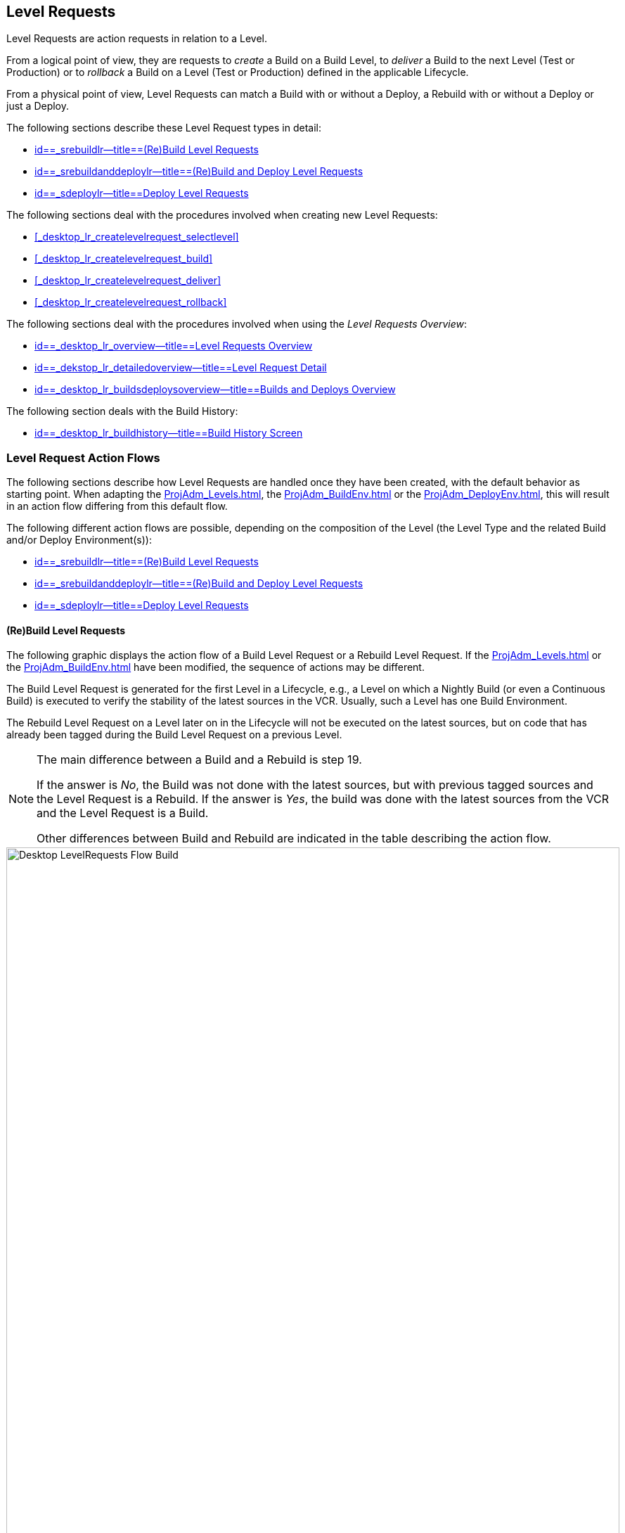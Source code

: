 
== Level Requests 
(((Desktop ,Level Requests)))  
(((Level Requests))) 

Level Requests are action requests in relation to a Level.

From a logical point of view, they are requests to _create_ a Build on a Build Level, to _deliver_ a Build to the next Level (Test or Production) or to__ rollback__ a Build on a Level (Test or Production) defined in the applicable Lifecycle.

From a physical point of view, Level Requests can match a Build with or without a Deploy, a Rebuild with or without a Deploy or just a Deploy.

The following sections describe these Level Request types in detail:

* <<Desktop_LevelRequests.adoc#_srebuildlr,id==_srebuildlr--title==(Re)Build Level Requests>>
* <<Desktop_LevelRequests.adoc#_srebuildanddeploylr,id==_srebuildanddeploylr--title==(Re)Build and Deploy Level Requests>>
* <<Desktop_LevelRequests.adoc#_sdeploylr,id==_sdeploylr--title==Deploy Level Requests>>


The following sections deal with the procedures involved when creating new Level Requests:

* <<#_desktop_lr_createlevelrequest_selectlevel,>>
* <<#_desktop_lr_createlevelrequest_build,>>
* <<#_desktop_lr_createlevelrequest_deliver,>>
* <<#_desktop_lr_createlevelrequest_rollback,>>


The following sections deal with the procedures involved when using the __Level Requests Overview__:

* <<Desktop_LevelRequests.adoc#_desktop_lr_overview,id==_desktop_lr_overview--title==Level Requests Overview>>
* <<Desktop_LevelRequests.adoc#_dekstop_lr_detailedoverview,id==_dekstop_lr_detailedoverview--title==Level Request Detail>>
* <<Desktop_LevelRequests.adoc#_desktop_lr_buildsdeploysoverview,id==_desktop_lr_buildsdeploysoverview--title==Builds and Deploys Overview>>


The following section deals with the Build History:

* <<Desktop_LevelRequests.adoc#_desktop_lr_buildhistory,id==_desktop_lr_buildhistory--title==Build History Screen>>


[[_desktop_lr_actionflows]]
=== Level Request Action Flows

The following sections describe how Level Requests are handled once they have been created, with the default behavior as starting point.
When adapting the <<ProjAdm_Levels.adoc#_plevelenvmgt_editlevelphases>>, the <<ProjAdm_BuildEnv.adoc#_projadm_buildenv_editphase>> or the <<ProjAdm_DeployEnv.adoc#_projadm_deployenv_phaseedit>>, this will result in an action flow differing from this default flow. 

The following different action flows are possible, depending on the composition of the Level (the Level Type and the related Build and/or Deploy Environment(s)):

* <<Desktop_LevelRequests.adoc#_srebuildlr,id==_srebuildlr--title==(Re)Build Level Requests>>
* <<Desktop_LevelRequests.adoc#_srebuildanddeploylr,id==_srebuildanddeploylr--title==(Re)Build and Deploy Level Requests>>
* <<Desktop_LevelRequests.adoc#_sdeploylr,id==_sdeploylr--title==Deploy Level Requests>>


[[_srebuildlr]]
==== (Re)Build Level Requests 
(((Level Requests ,Build)))  
(((Level Requests ,Rebuild))) 

The following graphic displays the action flow of a Build Level Request or a Rebuild Level Request.
If the <<ProjAdm_Levels.adoc#_plevelenvmgt_editlevelphases>> or the <<ProjAdm_BuildEnv.adoc#_projadm_buildenv_editphase>> have been modified, the sequence of actions may be different.

The Build Level Request is generated for the first Level in a Lifecycle, e.g., a Level on which a Nightly Build (or even a Continuous Build) is executed to verify the stability of the latest sources in the VCR.
Usually, such a Level has one Build Environment.

The Rebuild Level Request on a Level later on in the Lifecycle will not be executed on the latest sources, but on code that has already been tagged during the Build Level Request on a previous Level. 

[NOTE]
====
The main difference between a Build and a Rebuild is step 19. 

If the answer is __No__, the Build was not done with the latest sources, but with previous tagged sources and the Level Request is a Rebuild.
If the answer is __Yes__, the build was done with the latest sources from the VCR and the Level Request is a Build. 

Other differences between Build and Rebuild are indicated in the table describing the action flow.
====

image::images/Desktop-LevelRequests-Flow-Build.png[,872,1262] 


[cols="1,1", frame="topbot", options="header"]
|===
| Step
| Description


|1.
|A Level Request is created manually by the User (via the <<#_desktop_lr_createlevelrequest_selectlevel,>> or the <<CommandLine.adoc#_pcommandline_clr_optionsparameters>>) or automatically by the Scheduler.

A Build Level Request directly goes on to step 5; a Rebuild Level Request may pass steps 2, 3 and/or 4.

|2.
|The Monitor Process on the IKAN ALM Server picks up the created Level Request and sends the required Pre- and Post-Notifications.

This is an optional step in case of a Rebuild, since there are no Pre- or Post Notifications on a Build Level.

If required, the Pre- and Post-Approval groups are defined on the <<ProjAdm_Levels.adoc#_levelenvmgt_approvalsequence>>.

|3.
|The Monitor generates the required Pre- and Post-Approvals.
This is an optional step in case of a Rebuild, since there are no Pre- or Post Notifications on a Build Level.

If required, the Pre- and Post-Approval groups are defined on the <<ProjAdm_Levels.adoc#_levelenvmgt_approvalsequence>>.

|4.
|As soon as one of the Approvals is <<Desktop_Approvals.adoc#_desktop_outstandingapprovalsreject>>, the Monitor sets the Level Request status to _Reject_ and the action flow is terminated.

This step is optional in case of a Rebuild.

|5.
|If all Approvals of a Rebuild with Pre- or Post-Approval(s) are <<Desktop_Approvals.adoc#_desktop_outstandingapprovalsapprove>>, and if the requested Date/Time is reached, the Monitor sets the Level Request status to _Run_ and retrieves the Source Code from the VCR to a subdirectory of the Work Copy location on the IKAN ALM Server.

This location is defined in the <<GlobAdm_System.adoc#_globadm_system_settings>>.

If the Project Stream in which this Build is done, is Master for one or more Child Project Streams, the Sources or the Build Result (depending on the Dependency Type) of these Child Project Streams will also be retrieved from the VCR, respectively from the Build Archive, to the Work Copy location.

|6.
|If the Retrieval process fails, the Monitor sets the Build Status of all Builds related to the Level Request to __Cancel__, the Level Request Status to _Fail_ and the action flow is terminated.

|7.
|If the Retrieval process succeeds, the Monitor sets the Build Status of all Builds related to the Level Request to __Ready__.
Since a (Re)Build Level Request may have more than one Build, steps 8 till 18 will be performed for each Build related to the Level Request.

|8.
|As the Build Status is set to __Ready__, the Builder Agent on the Machine(s) where a Build must be executed, picks up this _Ready_ status and transports the Source Code from the Work Copy Location on the IKAN ALM Server to the Build Environment Source Location, defined on this Machine and for this Build Level. 

Which transport action (local FileCopy, remote FileCopy, SecureCopy or FTP) will be used depends on the type of Transporter that is linked to the Machine containing the Build Environment.
Refer to the section <<#_projadm_buildenvironments,>>.

If this process fails, steps 9 and 10 are performed.

If this process succeeds, step 11 is performed.

|9.
|The Builder sets the Build Status to__ Fail__.

|10.
|If the Monitor picks up the _Fail_ Build Status, it sets the Level Request status to _Fail_ as well and the action flow is terminated.

|11.
|If the Source Transport process succeeds, the Builder Agent verifies the Build Script.
This process comprises two phases.

__In the first phase__, the Builder Agent determines which Build Script must be used.
If a specific Build Script was defined for the <<ProjAdm_BuildEnv.adoc#_projadm_buildenvironments>>, the Builder assumes it must locate and use this Build Script.
If no specific Build Script was defined for the Build Environment, the Builder assumes it must locate and use the Build Script defined in the <<ProjAdm_Projects.adoc#_projadmin_projectsoverview_viewing>>. 

__In the second phase__, the Builder tries to locate the Build Script it has determined it must use during the first phase.
First the Builder searches checked-out source code available in the Source Location of the Build Environment.
If the Build Script is found, the Verify Build Script process succeeds and step 12 will be performed.
If the Build Script is not found in the checked-out source code, the Builder searches the default IKAN ALM Script Location as defined in the <<GlobAdm_System.adoc#_globadm_system_settings>>. 

If the Build Script is found, it will be transported to the Build Environment Source Location defined on this Machine and for this Build Level.
The same transport mechanism will be used as for the Source Code.
The Verify Build Script process succeeds and step 12 will be performed. 

If the Build Script is not found here either, or if the transport process from the IKAN ALM Script Location does not succeed, the Verify Build Script action fails and steps 9 and 10 are performed.

|12.
|If the Build Script Verification process succeeds, the Builder Agent executes the Build Script.

First, the Build Script is provided with the following parameters: Build Script Location, Source Location, Target Location, standard IKAN ALM parameters and user-defined Build Parameters.

Then, the defined Build Tool for the Build Environment (Ant, Gradle, NAnt or Maven2) generates the Build artifacts (e.g., executables, libraries, ...). The Build Script should include a copy mechanism that transfers minimum one Build artifact to the Target Location of the Build Environment.
Only the Build artifacts in the Target Location will be available if the Build Result must be deployed later on.

If this operation fails, steps 9 and 10 are performed.

If this operation succeeds, step 13 is performed.

|13.
|If the Build Script is executed successfully, the Builder Agent checks if the Build result will be deployed on Levels higher up in the Lifecycle.
This is the case when a Deploy Environment of such a Level is linked to the Build Environment on which this Build is executed.
If that is the case, the Builder Agent will try to add the Deploy Script to the Build result.

If a Deploy Script is available on the Build Source Location (as retrieved together with the Source Code from the VCR), this Deploy Script is copied to the Build Target Location.
As the failure of this step is not blocking, step 14 is performed next, whether the operation was successful or not.

|14.
|The Builder Agent compresses the Build artifacts on the Build Environment Target Location.
Depending on the Operating System of the IKAN ALM server holding the Build Archive, a *.zip or *.tar.tgz will be created.

If this operation fails, steps 9 and 10 are performed.

If this operation succeeds, step 15 is performed.

|15.
|The Builder Agent archives the Compressed Build to the Build Archive on the IKAN ALM Server.

The Build Archive Location on the IKAN ALM Server is defined in the <<GlobAdm_System.adoc#_globadm_system_settings>>.

Which transport action (local FileCopy, remote FileCopy, SecureCopy or FTP) will be used depends on the type of Transporter that is linked to the Machine containing the Build Environment.

If this operation fails, steps 9 and 10 are performed.

If this operation succeeds, step 16 is performed.

|16.
|The Builder Agent cleans up the Source Location on the Build Environment.
This means that all files used to create the Build Result (Source files, Build Script and possibly Deploy Script) are deleted.

If the Debug option is activated for a Build Environment, the Source Cleanup action will not be performed, so that the User may use the available sources to run the Build Script manually for testing purposes

As the failure of this step is not blocking, step 17 is performed next, whether the operation was successful or not.

|17.
|The Builder Agent cleans up the Target Location on the Build Environment.

This means that all available files (the uncompressed and compressed Build Result as well as the Deploy Script) are deleted.

If Debug is activated for a Build Environment, the Target Cleanup action will not be performed, so that the user may inspect the Build Result on the Build Environment.

As the failure of this step is not blocking, step 18 is performed next, whether the operation was successful or not.

|18.
|The Build Agent sets the Build Status.

If all Builder actions (steps 8, 11, 12, 13, 14, 15, 16 and 17) were executed successfully, the Build Status will be set to __Success__.

If Builder actions 13, 16 and/or 17 failed, the Build will be set to __Warning__.

(If another action failed, the Build Status will be set to Fail as indicated by steps 9 and 10)

|19.
|The Monitor checks if the status of all Builds related to the Level Request have been set to _Success_ or __Warning__.
Then it verifies if the Build has been executed on the latest sources from the VCR, which is typical for the first Build Level in the Lifecycle of a Project Stream.
In this case step 20 will be performed next.

Otherwise, the Build has been executed on Code that was tagged before, and the Build is most likely a __Rebuild
based on tagged code__, generated on the Build Environment belonging to a Test or Production Level.
An exception is the Build on a Build Level in a Tag-based Project Stream: although it is not a Rebuild, this Build will always be executed on sources that have been tagged by the user before.
In this case step 20 will also be skipped and the next step will be step 22.

|20.
|The Monitor tags the code in the VCR if the Build was executed on the latest sources.

|21.
|If the Tagging Process fails, the Monitor will set the Level Request status to _Fail_ and the action flow is terminated.

|22.
|If the Tagging Process is successful or if it was skipped because the Code was already tagged, the Monitor cleans up the used subdirectories in the Work Copy Location on the IKAN ALM Server.

This means that all files retrieved from the VCR or from the Build Archive are deleted.

As the failure of this step is not blocking, step 23 is performed next, whether the operation was successful or not.

|23.
|The Monitor Process on the IKAN ALM Server determines the final Level Request status.

The final Level Request Status is set to __Success__, if all Monitor actions (in yellow) were executed successfully and the Build Status has been set to __Success__.

The final Level Request Status is set to __Warning__, if at least one non-blocking Monitor Action failed and/or the Build Status has been set to __Warning__.

|24.
|The required Notifications are sent.

All Users belonging to the User Group with User Access Rights or the User Group with Admin Access Rights (both defined on the <<GlobAdm_Project.adoc#_globadm_projectcreate>> screen) receive the required notifications, as well as the Users having Request Rights on the Level.

The Notification type (mail, netsend) and the Notification criteria (if Level Request Status is SUCCESS, FAIL, WARNING or ALWAYS) are defined in the sections <<#_plevelenvmgt_createbuildlevel,>>, <<#_plevelenvmgt_createtestorproductionlevel,>> or <<ProjAdm_Levels.adoc#_plevelenvmgt_editlevel,id==_plevelenvmgt_editlevel--title==Editing a Level>>.
|===

[[_srebuildanddeploylr]]
==== (Re)Build and Deploy Level Requests 
(((Level Requests ,Build and Deploy)))  
(((Level Requests ,Rebuild and Deploy))) 

The following graphic displays the action flow of a Build and Deploy Level Request or a Rebuild and Deploy Level Request.

The (Re)Build and Deploy Level Request may be created on any Level in the Lifecycle, e.g., as a Build and Deploy Level Request on the (first) Build Level that has a Deploy Environment to directly deploy the Build Result of the latest sources for integration testing, or on a QA Test Level which is very similar to the Production Level, and where a Rebuild is done so that the Build Result may be deployed later on to a Production Level. 

The following section describes the default Action Flow.
If the <<ProjAdm_Levels.adoc#_plevelenvmgt_editlevelphases>>, the <<ProjAdm_BuildEnv.adoc#_projadm_buildenv_editphase>> or the <<ProjAdm_DeployEnv.adoc#_projadm_deployenv_phaseedit>> have been modified, the sequence of actions may be different.

[NOTE]
====
The main difference between a Build and a Rebuild is step 19. 

If the answer is __No__, the build was not done with the latest sources, but with previous tagged sources and the Level Request is a Rebuild.
If the answer is __Yes__, the build was done with the latest sources from the VCR and the Level Request is a Build.

Other differences between Build and Rebuild are indicated in the table describing the action flow.
====

image::images/Desktop-LevelRequests-Flow-BuildAndDeploy.png[,891,1238] 


[cols="1,1", frame="topbot", options="header"]
|===
| Step
| Description


|1.
|A Level Request is created manually by the User (via the <<#_desktop_lr_createlevelrequest_selectlevel,>> or the <<CommandLine.adoc#_pcommandline_clr_optionsparameters>>) or automatically by the Scheduler.

A Build Level Request directly goes on to step 5, a Rebuild Level Request may pass steps 2,3 and/or 4.

|2.
|The Monitor Process on the IKAN ALM Server picks up the created Level Request and sends the required Pre- and Post-Notifications.

This is an optional step in case of a Rebuild, since there are no Pre- or Post Notifications on a Build Level.

If required, the Pre- and Post-Notification groups are defined on the <<ProjAdm_Levels.adoc#_levelenvmgt_approvalsequence>>.

|3.
|The Monitor generates the required Pre- and Post-Approvals.
This is an optional step in case of a Rebuild, since there are no Pre- or Post Notifications on a Build Level.

If required, the Pre- and Post-Approval groups are defined on the <<ProjAdm_Levels.adoc#_levelenvmgt_approvalsequence>>).

|4.
|As soon as one of the Approvals is <<Desktop_Approvals.adoc#_desktop_outstandingapprovalsreject>>, the Monitor sets the Level Request status to _Reject_ and the action flow is terminated.

This step is optional in case of a Rebuild

|5.
|If all Approvals of a Rebuild with Pre- or Post-Approval(s) are <<Desktop_Approvals.adoc#_desktop_outstandingapprovalsapprove>> and if the requested Date/Time is reached, the Monitor sets the Level Request status to _Run_ and retrieves the Source Code from the VCR to a subdirectory of the Work Copy location on the IKAN ALM Server.

This location is defined in the <<GlobAdm_System.adoc#_globadm_system_settings>>.

If the Project Stream in which this Build is done, is Master for one or more Child Project Streams, the Sources or the Build Result (depending on the Dependency Type) of these Child Project Streams will also be retrieved from the VCR, respectively from the Build Archive, to the Work Copy location.

|6.
|If the Retrieval process fails, the Monitor sets the Build and Deploy Status of all Builds and Deploys related to the Level Request to __Cancel__, the Level Request Status to _Fail_ and the action flow is terminated.

|7.
|If the Retrieval process succeeds, the Monitor sets the Build Status of all Builds related to the Level Request to __Ready__.
Since a (Re)Build and Deploy Level Request may have more than one Build, steps 8 till 18 will be performed for each Build related to the Level Request.

|8.
|As the Build Status is set to __Ready__, the Builder Agent on the Machine(s) where a Build must be executed, picks up this _Ready_ status and transports the Source code from the Work Copy Location on the IKAN ALM Server to the Build Environment Source Location, defined on this Machine and for this Build Level. 

Which transport action (local FileCopy, remote FileCopy, SecureCopy or FTP) will be used depends on the type of Transporter that is linked to the Machine containing the Build Environment.
Refer to the section <<#_projadm_buildenvironments,>>.

If this process fails, steps 9 and 10 are performed.

If this process succeeds, step 11 is performed.

|9.
|The Builder sets the Build Status to __Fail__.

|10.
|If the Monitor picks up the _Fail_ Build Status, it sets the Level Request status to _Fail_ as well, and the action flow is terminated.

|11.
|If the Source Transport process succeeds, the Builder Agent verifies the Build Script.
This process comprises two phases. 

__In the first phase__, the Builder Agent determines which Build Script must be used.
If a specific Build Script was defined for the <<ProjAdm_BuildEnv.adoc#_projadm_buildenvironments>>.
The Builder assumes it must locate and use this Build Script.
If no specific Build Script was defined for the Build Environment, the Builder assumes it must locate and use the Build Script defined on the <<ProjAdm_Projects.adoc#_projadm_projects>> screen.

__In the second phase__, the Builder tries to locate the Build Script it has determined it must use in the first phase.
First it searches in the checked out source code available in the Source Location of the Build Environment. 

If the Build Script is found, the Verify Build Script process succeeds and step 12 will be performed.
If the Build Script is not found in the checked out source code, the Builder searches the default IKAN ALM Script Location as defined in the <<GlobAdm_System.adoc#_globadm_system_settings>>. 

If the Build Script is found, it will be transported to the Build Environment Source Location defined on this Machine and for this Build Level.
The same transport mechanism will be used as for the Source Code.
The Verify Build Script process succeeds and step 12 will be performed. 

If the Build Script is not found here either, or if the transport process from the IKAN ALM Script Location does not succeed, the Verify Build Script action fails and steps 9 and 10 are performed.

|12.
|If the Build Script Verification process succeeds, the Builder Agent executes the Build Script.

First, the Build Script is provided with the following parameters: Build Script Location, Source Location, Target Location, standard IKAN ALM parameters and user-defined Build Parameters.

Then the defined Build Tool for the Build Environment (Ant, Gradle, NAnt or Maven2) generates the Build (e.g., executables, libraries,...). The Build Script should include a copy mechanism that transfers minimum one Build artifact to the Target Location of the Build Environment.
Only the Build artifacts in the Target Location will be available if the Build Result must be deployed later on.

If this operation fails, steps 9 and 10 are performed.

If this operation succeeds, step 13 is performed.

|13.
|If the Build Script execution is successful, the Builder Agent checks if the Build result will be deployed in this Level (most likely, since it is a (Re)Build and Deploy Level Request), or on Levels higher up in the Lifecycle.
This is the case when a Deploy Environment of this Level or of a higher Level is linked to the Build Environment on which this Build is executed.
If that is the case, the Builder Agent will try to add the Deploy Script to the Build result.

If a Deploy Script is available on the Build Source Location (as retrieved together with the Source Code from the VCR), this Deploy Script is copied to the Build Target Location.

As the failure of this step is not blocking, step 14 is performed next, whether the operation was successful or not

|14.
|The Builder Agent compresses the Build artifacts on the Build Environment Target Location.
Depending on the Operating System of the IKAN ALM Server holding the Build Archive, a *.zip or *.tar.tgz file will be created.

If this operation fails, steps 9 and 10 are performed.

If this operation succeeds, step 15 is performed.

|15.
|The Builder Agent archives the compressed Build to the Build Archive on the IKAN ALM Server.

The Build Archive Location on the IKAN ALM Server is defined in the <<GlobAdm_System.adoc#_globadm_system_settings>>.

Which transport action (local FileCopy, remote FileCopy, SecureCopy or FTP) will be used depends on the type of Transporter that is linked to the Machine containing the Build Environment.

If this operation fails, steps 9 and 10 are performed.

If this operation succeeds, step 16 is performed.

|16.
|The Builder Agent cleans up the Source Location on the Build Environment.

This means that all files used to create the Build result (Source files, Build Script and possibly Deploy Script) are deleted.

If the Debug option is activated for a Build Environment, the Source Cleanup action will not be performed, so that the User may use the available sources to run the Build Script manually for testing purposes.

As the failure of this step is not blocking, step 17 is performed next, whether the operation was successful or not.

|17.
|The Builder Agent cleans up the Target Location on the Build Environment.

This means that all available files (uncompressed and compressed Build Result as well as the Deploy Script) are deleted.

If Debug is activated for a Build Environment, the Target Cleanup action will not be performed, so that the user may inspect the Build Result on the Build Environment.

As the failure of this step is not blocking, step 18 is performed next, whether the operation was successful or not.

|18.
|The Build Agent sets the Build Status.

If all Builder actions (steps 8, 11, 12, 13, 14, 15, 16 and 17) were executed successfully, the Build Status will be set to __Success__.

If Builder actions 13, 16 and/or 17 failed, the Build Status will be set to __Warning__.(If another action failed, the Build Status will be set to _Fail_ as indicated by steps 9 and 10).

|19.
|The Monitor checks if the status of all Builds related to the Level Request have been set to _Success_ or __Warning__.
Then it verifies if the Build has been executed on the latest sources from the VCR, which is typical for the first Build Level in the Lifecycle of a Project Stream.
In this case, step 20 will be performed next.

If the Build has been executed on Code that was ALREADY tagged, the Build is most likely a Rebuild based on tagged code, generated on the Build Environment belonging to a Test or Production Level.
An exception is the Build on a Build Level in a Tag-based Project Stream: although it is not a Rebuild, this Build will always be executed on sources that have been tagged by the user before.
In this case step 20 will also be skipped and the next step will be step 22.

|20.
|If the Build was executed on the latest sources, the Monitor tags the code in the VCR.

|21.
|If the Tagging Process fails, the Monitor will set the Level Request status to Fail and the action flow is terminated.

|22.
|If the Tagging Process is successful or if it was skipped because the Code was already tagged, the Monitor cleans up the used subdirectories of the Work Copy on the IKAN ALM Server.

This means that all files retrieved from the VCR are deleted.

As failure of this step is not blocking, step 23 is performed next, whether the operation was successful or not.

|23.
|The Monitor sets the Deploy Status of all Deploy actions to __Ready__.

|24.
|As the Deploy Status is set to __Ready__, the Deploy Agent on the Machine(s) where a Build must be deployed, picks up this _Ready_ status.
It then transports the compressed Build Result from the Build Archive to the Deploy Environment Source Location for this Level.

Which transport action (local FileCopy, remote FileCopy, SecureCopy or FTP) will be used depends on the type of Transporter that is linked to the Machine containing the Deploy Environment.
Refer to the section <<#_projadm_deployenvironments,>>.

If this process fails, steps 25 and 26 are performed.

If this process succeeds, step 27 is performed.

|25.
|The Deployer sets the Deploy Status to __Fail__.

|26.
|If the Monitor picks up one Deploy with _Fail_ Status, it sets the Level Request status to _Fail_ as well and the action flow is terminated.

|27.
|If the Transport Build Result process succeeds, the Deployer Agent decompresses the Build file (containing the result from a preceding Build action and the Deploy script) into the Deploy Environment Source Location.
(This is the same location as to which the compressed Build was transported.)

If this process fails, steps 25 and 26 are performed.

If this process succeeds, step 28 is performed.

|28.
|If the Decompress process succeeds, the Deployer Agent verifies the Deploy Script.
This process comprises two phases.

__In the first phase__, the Deployer Agent determines which Deploy Script it must use.
First, it verifies if a specific Deploy Script was defined for the Deploy Environment (<<#_projadm_deployenvironments,>>). If this is the case, the Deployer assumes it must locate and use this Deploy Script.

If no specific Deploy Script was defined for the Deploy Environment, the Deployer assumes it must locate and use the Deploy Script defined on the <<ProjAdm_Projects.adoc#_projadm_projects>> screen.

If no Deploy Script was defined there either, the Verify Deploy Script process fails and steps 25 and 26 are performed.

__In the second phase__, the Deployer tries to locate the Deploy Script it has determined it must use in the first step.
First it searches the decompressed Build Result in the Source location of the Deploy Environment (<<#_projadm_deployenvironments,>>). If the Deploy Script is found, the Verify Deploy Script process succeeds and step 29 will be performed.

If the Deploy Script is not found in the decompressed Build result, the Deployer searches the default IKAN ALM Script Location as defined in the <<GlobAdm_System.adoc#_globadm_system_settings>>.

If the Deploy Script is found, it will be transported to the Deploy Environment Source Location, defined on this Machine and for this Level.
The same transport mechanism will be used as for the Build Result.
The Verify Deploy Script process succeeds and step 29 will be performed.

If the Build Script is not found here either or the transport from the IKAN ALM Script Location does not succeed, the Verify Deploy Script action fails and steps 25 and 26 are performed.

|29.
|If the Verify Deploy Script process succeeds, the Deployer Agent executes the Deploy Script.

The Deploy Script is provided with the following parameters: Source Location, Target Location, standard IKAN ALM Parameters and user-defined Deploy Parameters.

The defined Deploy Tool (Ant, Gradle, NAnt or Maven2) for the Deploy Environment deploys the Build to the Target Location.

If this operation fails, steps 25 and 26 are performed.

If this operation succeeds, step 30 is performed.

|30.
|If the Deploy is successful, the Deploy Agent cleans up the Build Result on the Deploy Environment Source Location for this Level.

If the Debug option is activated for a Deploy Environment, the Clean-up Build Result action will not be performed, so that the user may use the available Build Result to run the deploy script manually for testing purposes.

As failure of this step is not blocking, step 31 is performed next, whether the operation was successful or not.

|31.
|The Deploy Agent sets the Deploy Status.

If all Deployer actions (steps 24, 27, 28, 29 and 30) were executed successfully, the Deploy Status will be set to __Success__.

If Deployer action 30 (Clean up Build) failed, the Deploy Status will be set to __Warning__.

(If another action failed, the Deploy Status will be set to _Fail_ as indicated by steps 25 and 26).

|32.
|As soon as the Monitor Process on the IKAN ALM Server finds that all Deploy actions connected to a Level Request have the _Success_ or _Warning_ Status, it determines the final Level Request status.

The final Level Request Status is set to __Success__, if all Monitor actions (in yellow) were executed successfully and both the Build Statuses and the Deploy Statuses have been set to __Success__.

The final Level Request Status is set to __Warning__, if at least one non-blocking Monitor action _failed_ and/or the Build Statuses and/or the Deploy Statuses have been set to __Warning__.

|33.
|The required Notifications are sent.

All Users belonging to the User Group with User Access Rights or the User Group with Admin Access Rights (both defined on the <<GlobAdm_Project.adoc#_globadm_projectcreate>> screen) receive the required notifications, together with the users that have Request Rights on the Level.

The Notification type (mail, netsend) and the Notification criteria (if Level Request Status is SUCCESS, FAIL, WARNING or ALWAYS) are defined in the sections <<#_plevelenvmgt_createbuildlevel,>>, <<#_plevelenvmgt_createtestorproductionlevel,>> or <<ProjAdm_Levels.adoc#_plevelenvmgt_editlevel,id==_plevelenvmgt_editlevel--title==Editing a Level>>.
|===

[[_sdeploylr]]
==== Deploy Level Requests 
(((Level Requests ,Deploy))) 

The following graphic displays the action flow of a Deploy Level Request. 

The Deploy Level Request is always executed for a Level after the Build Level in a Lifecycle, e.g., a QA Test Level which is very similar to the Production Level, or the Production Level itself.
Most often, such a Level has one or more Deploy Environments, and will reuse the Build Result that has been created on Levels with a Build Environment earlier in the Lifecycle.

[NOTE]
====
The following section describes the default Action Flow. 

If the <<ProjAdm_Levels.adoc#_plevelenvmgt_editlevelphases>> or the <<ProjAdm_DeployEnv.adoc#_projadm_deployenv_phaseedit>> have been modified, the sequence of actions may be different.
====


image::images/Desktop-LevelRequests-Flow-Deploy.png[,759,1067] 


[cols="1,1", frame="topbot", options="header"]
|===
| Step
| Description


|1.
|A Level Request is created manually by the User (via the <<#_desktop_lr_createlevelrequest_selectlevel,>> or the <<CommandLine.adoc#_pcommandline_clr_optionsparameters>>) or automatically by the Scheduler.

|2.
|The Monitor Process on the IKAN ALM Server picks up the Level Request and optionally sends the required Pre- and Post-Notifications.

The Pre- and Post-Notification groups are optionally defined on the <<ProjAdm_Levels.adoc#_levelenvmgt_approvalsequence>>.

|3.
|The Monitor optionally generates the required Pre- and Post-Approvals.

The Pre- and Post-Approval groups are optionally defined on the <<ProjAdm_Levels.adoc#_levelenvmgt_approvalsequence>>.

|4.
|As soon as one of the Approvals is <<Desktop_Approvals.adoc#_desktop_outstandingapprovalsreject>>, the Monitor sets the Level Request status to _Reject_ and the action flow is terminated.

|5.
|When the Level Request is <<Desktop_Approvals.adoc#_desktop_outstandingapprovalsapprove>>, and the requested Date/Time is reached, the Monitor sets the Level Request status to __Run__.
Then the Monitor sets the Deploy Status of all Deploys related to the Level Request to __Ready__.
Since a Deploy Level Request may have more than one Deploy, steps 6 till 10 will be performed for each Deploy related to the Level Request.

|6.
|As the Deploy Status is set to __Ready__, the Deploy Agent on the Machine(s) where a Build must be deployed, picks up this _Ready_ status.
It then transports the compressed Build Result from the Work Copy Location to the Deploy Environment Source Location defined on this Machine and for this Level. 

Which transport action (local FileCopy, remote FileCopy, SecureCopy or FTP) will be used depends on the type of Transporter that is linked to the Machine containing the Deploy Environment.
Refer to the section <<#_projadm_deployenvironments,>>.

If this process fails, steps 7 and 8 are performed.

If this process succeeds, step 9 is performed.

|7.
|The Deployer sets the Deploy Status to __Fail__.

|8.
|If the Monitor picks up the Fail Deploy Status, it sets the Level Request status to _Fail_ as well and the action flow is terminated.

|9.
|If the Transport Build Result succeeds, the Deployer Agent decompresses the Build File into the Deploy Environment Source Location.
(This is the same location as the location to which the compressed Build was transported.)

If this process fails, steps 7 and 8 are performed.

If this process succeeds, step 10 is performed.

|10.
|If the Decompress process succeeds, the Deployer Agent verifies the Deploy Script.
This process comprises two phases.

__In the first phase__, the Deployer Agent determines which Deploy Script it must use.
First, it verifies if a specific Deploy Script was defined for the <<ProjAdm_DeployEnv.adoc#_projadm_deployenvironments>>.
If this is the case, the Deployer assumes it must locate and use this Deploy Script.
If no specific Deploy Script was defined for the Deploy Environment, the Deployer assumes it must locate and use the Deploy Script defined on the <<ProjAdm_Projects.adoc#_projadm_projects>> screen.

__In the second phase__, the Deployer tries to locate the Deploy Script it has determined it must use during the first phase.
First it searches the decompressed Build Result in the Source location of the Deploy Environment.
If the Deploy Script is found, the Verify Deploy Script process succeeds and step 11 will be performed.

If the Deploy Script is not found in the decompressed Build result, the Deployer searches the default IKAN ALM Script Location as defined in the <<GlobAdm_System.adoc#_globadm_system_settings>>.

If the Deploy Script is found it will be transported to the Deploy Environment Source Location, defined on this Machine and for this Level.
The same transport mechanism will be used as for the Build Result.
The Verify Deploy Script process succeeds and step 11 will be performed.

If the Deploy Script is not found here either or the transport from the IKAN ALM Script Location does not succeed, the Verify Deploy Script action fails and steps 7 and 8 are performed

|11.
|If the Verify Deploy Script process succeeds, the Deployer Agent executes the Deploy Script.

First the Deploy Script is provided with the following parameters: Source Location, Target Location, standard IKAN ALM Parameters and user-defined Deploy Parameters.

The defined Deploy Tool for the Deploy Environment (Ant, Gradle, NAnt or Maven2) deploys the Build to the Target Location.

If this operation fails, steps 7 and 8 are performed.

If this operation succeeds, step 12 is performed.

|12.
|If the Deploy is successful, the Deploy Agent cleans up the Build Result on the Deploy Environment Source Location for this Level.

If the Debug option is activated for a Deploy Environment, the Clean-up Build Result action will not be performed, so that the user may use the available Build Result to run the deploy script manually for testing purposes.

As the failure of this step is not blocking, step 13 is performed next, whether the operation was successful or not.

|13.
|The Deploy Agent sets the Deploy Status.

If all Deployer actions (steps 6, 9, 10, 11 and 12) were executed successfully, the Deploy Status is set to Success.

If Deployer action 12 (Clean up Build) failed, the Deploy Status will be set to Warning.

(If another action failed, the Deploy Status will be set to Fail as indicated by steps 7 and 8).

|14.
|As soon as the Monitor Process on the IKAN ALM Server detects a Deploy with Deploy Status _Success_ or __Warning__, it determines the final Level Request status.

The final Level Request Status is set to __Success__, if all Monitor actions (in yellow) were executed successfully and the Deploy Status has been set to __Success__.

The final Level Request Status is set to __Warning__, if the Deploy Status has been set to __Warning__.

|15.
|The required Notifications are sent.

All Users belonging to the User Group with User Access Rights or the User Group with Admin Access Rights (both defined on the <<GlobAdm_Project.adoc#_globadm_projectcreate>> screen) receive the required notifications, together with the users that have Request Rights on the Level.

The Notification type (mail, netsend) and the Notification criteria (if Level Request Status is SUCCESS, FAIL, WARNING or ALWAYS) are defined in the sections <<#_plevelenvmgt_createbuildlevel,>>, <<#_plevelenvmgt_createtestorproductionlevel,>> or <<ProjAdm_Levels.adoc#_plevelenvmgt_editlevel,id==_plevelenvmgt_editlevel--title==Editing a Level>>.
|===

[[_desktop_lr_creatinglevelrequest]]
=== Creating Level Requests 
(((Level Requests ,Creating))) 

The following sections deal with the procedures involved when creating new Level Requests:

* <<#_desktop_lr_createlevelrequest_selectlevel,>>
* <<#_desktop_lr_createlevelrequest_build,>>
* <<#_desktop_lr_createlevelrequest_deliver,>>
* <<#_desktop_lr_createlevelrequest_rollback,>>


[NOTE]
====

If you often need to create Level Requests for specific Levels, you can assign them to one of your Desktop Tab Pages. <<#_managedesktop_addingelements,>>

This way, you will be able to easily create Level Requests by simply clicking an icon.
====

==== The Create Level Request: Select Level Screen
(((Level Requests ,Creating ,Selecting a Level))) 

. Select _Level Requests > Create Level Request_ on the Main Menu.
+
The _Create Level Request: Select Level_ screen is displayed:
+
image::images/Desktop-LevelRequests-Create.png[,912,450] 
+
. Define search criteria on the _Search Project Stream_ panel.
+
Level Requests are always defined for a Project Stream.
+
If you do not immediately find the required Project Stream on the Overview, define search criteria for Projects and/or Project Streams in the _Search Project Stream_ panel.
. Verify the information on the _Project Streams Overview_ screen.
+
The Project Streams and Levels matching the search criteria, are displayed below the __Search Project Stream __panel.
If no search criteria were defined, all available Levels and Project Streams will be displayed.
+
The following information is available for each displayed Level.
+

[cols="1,1", frame="topbot", options="header"]
|===
| Field
| Description


|Project Stream
a|This field contains the identification of the Project Stream.

This name is composed of:

* Project Name
* Project Stream Type: H (Head) or B (Branch)
* Project Stream Prefix, optionally followed by the Suffix in case of a Branch Project Stream

Example: `Webpad H_1-0`

|Level
a|This field contains the name and type of the Level.

There are three Level Types:

* Build
* Test
* Production

See the sections <<#_plevelenvmgt_createbuildlevel,>> and <<#_plevelenvmgt_createtestorproductionlevel,>>.

|Optional
a|This field indicates whether or not the Level is optional in the Lifecycle attached to the Project Stream.

* If the Level is optional, the field is marked by a red cross.
* If the Level is not optional, this field is empty.

<<ProjAdm_LifeCycles.adoc#_lifecyclemgt_screen,id==_lifecyclemgt_screen--title==Lifecycles Overview Screen>>

|Locked
a|This field indicates whether or not the Level is locked:

* If the Level is locked, the field contains a red check mark.
* If the Level is not locked, the field is empty.

It is not possible to execute Level Requests on locked Levels.
Levels can be unlocked by auditing the Project.

<<#_projadm_auditingprojects,>>

|Active Build Number
|This field contains the number of the Active Build on this Level.

|Date of Active Level Request
|This field indicates the date and time at which the latest successful Level Request was executed on this Level. 

|Schedule
|This field is only applicable on a Build Level.

It contains the name of the Schedule associated with this Level.
The Schedule defines the frequency of the Continuous Build process as a number of seconds, minutes or days. <<#_globadm_schedules,>>

If no Schedule was assigned to a particular Level, the field remains empty.

|Next Scheduled Request
|If a Schedule was assigned to the Level, this field contains the execution date and time of the next scheduled Level Request, under the condition that there are changes in the connected VCR.
|===

. In the _Action_ column, click the required Level Request Creation icon.
+
The following icons may be available:
+

[cols="1,1,1", frame="topbot", options="header"]
|===
| Icon
| Level Request Type
| Description


|image:images/icons/request.gif[,15,15]  / image:images/icons/requestPlus.gif[,15,15] 
|Request/Force
|Click this icon to create a Build Level Request. 

If no schedule is attached to the Build Level, a build will be __requested__.

If a schedule is attached to it, and if the Force Build Option is activated for the Project Stream, a build can be __forced__.

<<#_desktop_lr_createlevelrequest_build,>>

|image:images/icons/icon_deliverBuild.png[,15,15] 
|Deliver
|Click this icon to create a Level Request that will deliver a Build to the selected Test or Production Level.

<<#_desktop_lr_createlevelrequest_deliver,>>

|image:images/icons/rollback.gif[,15,15] 
|Rollback
|Click this icon to create a Level Request that will restore a previous version of the application on the selected Test or Production Level.

<<#_desktop_lr_createlevelrequest_rollback,>>
|===
+
The following messages can replace or complete the Level Request Creation Links.
+

[cols="1,1", frame="topbot", options="header"]
|===
| Message
| Description


|_A Level Request is pending for this Level of this Project Stream_
|This message is displayed, if a Level Request is being executed or waiting for approval.

You will need to wait until the current Level Request is completed, before you can define a new Level Request for this Level.

|_The Level is locked_
|It is not possible to define Level Requests for Locked Levels.

You (or the Project Manager) must <<ProjAdm_AuditProjects.adoc#_projadm_auditingprojects>>, before you can define Level Requests for this Level.

|_No Request Rights_
|It is not possible to define Level Requests, if your User ID does not have the required access rights.
This is because your User ID is not a member of the Requester User Group that is protecting the creation of Level Requests on the Level.

You must connect with a User ID having the right to run Requests or ask the Global or Project Administrator to give this right to your User ID.

|_The Project is locked_
|It is not possible to define Level Requests for locked Projects.

A User with Project Admin Access Rights can unlock the Project first by clicking the _Unlock_ button on the __Projects Overview__. <<#_projadmin_projectsoverview_editing,>>

|_The Project Stream is locked_
|It is not possible to define Level Requests for locked Project Streams.

A User with Project Admin Access Rights can unlock the Project Stream first by clicking the _Unlock_ button on the__ Edit Project Stream screen__. <<#_projadmin_projectstream_editing,>>

|_The Project Stream is frozen_
|It is not possible to define Build Level Requests for frozen Project Streams.
However, it is still possible to deliver Level Requests to Test and Production Levels.

A User with Project Admin Access Rights can unfreeze the Project Stream first by selecting another status from the _Status_ drop-down menu on the __Edit Project Stream screen__. <<#_projadmin_projectstream_editing,>>

|_No Build Environments defined_
|It is not possible to define a Build Level Request for a Build Level without a Build Environment.

A User with Project Admin Access Rights can create a Build Environment for this Level

|_No Build or Deploy Environments defined_
|This field indicates that the Test Level is not associated to a Build or Deploy Environment.

This is a warning message, indicating that there will be no deploy Action when creating a Deliver or Rollback Level Request for this Level.
However, such Levels have the same Approval and Notification management options as Levels that are linked to Environments.

|_No Deploy Environments defined_
|This field indicates that the Production Level is not associated to a Deploy Environment.

This is a warning message, indicating that there will be no deploy Action when creating a Deliver or Rollback Level Request for this Level.
However, such Levels have the same Approval and Notification management options as Levels that are linked to Environments.

|_Forced Builds are not allowed_
|It is not possible to define manual Build Level Request on Project Streams in case the __Accept Forced Build __attribute is set to "`No`". <<#_desktop_lr_createlevelrequest_build,>>

|_No Levels defined in the Lifecycle of the Project Stream._
|It is not possible to create a Level Request, since there is no Level linked to the Lifecycle of the Project Stream.
|===
+

[cols="1", frame="topbot"]
|===

a|_RELATED TOPICS_

* <<#_globadm_usersgroups,>>
* <<#_desktop_personalsettings,>>
* <<Desktop_ManageDesktop.adoc#_desktop_managedesktop,id==_desktop_managedesktop--title==Managing the Desktop>>
* <<#_desktop_outstandingapprovals,>>

|===


==== Creating a Build Level Request 
(((Level Requests ,Request Build)))  
(((Level Requests ,Force Build))) 

Level Requests are created using the Request/Force Build (image:images/icons/request.gif[,15,15]  / image:images/icons/requestPlus.gif[,15,15] ) icons.

Whether it concerns a Requested or a Forced Build depends on the way the Build Level has been defined.

[cols="1,1", frame="topbot", options="header"]
|===
| Build Type
| Description

|Requested Build (image:images/icons/request.gif[,15,15] )
|If no schedule is attached to the Build Level, builds will only be generated when created manually.
This is called a __Requested Build__.

|Forced Build (image:images/icons/requestPlus.gif[,15,15] )
|If a Continuous Build Process has been defined for the Build Level by means of a Schedule, and if the Force Build option is activated for the Project Stream concerned, a Build can still be generated manually.
This is called a __Forced Build__.
|===

. Select _Level Requests > Create Level Request_ on the Main Menu.
. If the Level belongs to a Package-based Project, you first need to select the required Package.
+
image::images/Desktop-LevelRequests-SelectPackage.png[,845,212] 
+

[NOTE]
====
If you add the selected package to a Desktop Tab Page, this step is avoided when creating a Level Request. <<#_managedesktop_addingelements,>>
====
. The _Create Level Request_ screen is displayed. 
+
image::images/Desktop-LevelRequests-Create-Build.png[,967,563] 
+
On this screen you will find the following sections:

* The Status Header
* Links for navigation and for showing/hiding panels with extra information 
* The _Create Level Request_ panel
* The optional _Select Deploys to Execute_ panel becomes available in case several Deploy Environment have been defined for the Level and if the option _Make Level Optional_ is activated for the Level. See also <<#_lifecyclemgt_enableoptionaldeploys,>>.
* The Parameters panel (only available if Parameters are linked to the involved Environments or Machines)

. Verify the information provided in the Status Header and via the additional links in the upper part of the screen.

* The Status Header
+
The header displays the type of Build Level Request (Force or Request Build) and its corresponding symbol, followed by the context of the Level Request (Project Name/Project Stream Identification[/Package Name]/Level Name), the description of the Project and the active build number.
* The _Back_ link
+
Click this link to return to the __Create Level
Request: Select Level __page, or the Desktop Page, depending on where you launched the Create Build Level Request.
* The _Show/Hide Additional Info_ link 
+
Click this link to display or hide information concerning the Project, Project Stream, [Package,] Level and Version Control Repository, as well as information about the Environments linked to the Build Level.
+
image::images/Desktop-LevelRequests-Create-Build_AddInfo.png[,931,211] 
+
* The _Show/Hide Modifications_ link 
+
Click this link to display or hide the _Modifications
since previous successful Level Request_ panel, containing the added, deleted and modified files in the VCR compared with the previous successful Level Request.
+
image::images/Desktop-LevelRequests-Create-Build_Modifs.png[,574,300] 
+
. Complete the fields in the _Create Level Request_ panel.
+
The following fields are available:
+

[cols="1,1", frame="topbot", options="header"]
|===
| Field
| Description


|Description
|In this field, enter a description for the Level Request or select one of the previously entered descriptions.

|Previous Descriptions
|From the drop-down list, select one of the descriptions you entered previously to automatically fill in the _Description_ field.

|Build Number
|This field contains the next available sequential Build Number for this Level.

This number is only indicative, as another Level Request for this Level may be defined almost simultaneously, resulting in a higher Build Number for this Level Request.

|VCR Tag
|This field contains the VCR Tag that is _likely to be assigned_ to the Build resulting from the Level Request, if it is executed successfully.
The Tag matches the Tag Template defined for the Head or Branch Stream.

In the exceptional event that another Level Request is defined almost simultaneously for this Level, the actual VCR Tag will contain a higher Build Number.

The user can override or edit the suggested Tag in order to specially mark the Build.
For instance, if the BUILD is a release candidate, he or she might change it to RC_1.
Keep in mind that the VCR Tag must be unique in the Project Stream and that it may not contain special characters or spaces depending on the VCR type.

_Note:_ In the case of Tag-based Builds, this field is left empty.
The Tag must be provided by the User.
The tag has to match the user-defined tag in the head or branch of the VCR.
For more information, refer to the section <<#_projadmin_projectstream_createbranch,>>.
|===

. If available, verify and/or edit the settings for the available Build or Deploy Parameters in the _Parameters_ panel.
+
The Parameters will be grouped per Environment linked to the Level.
+
A Build/Deploy Parameter can have the following characteristics:
+
* _Mandatory Parameters_ will always be provided to the Build/Deploy Script, when the Level Request is executed. Mandatory Parameters lack the activation check box.
* _Non-Mandatory Parameters_ can be provided to the Build/Deploy Script, when the Level Request is executed. If you want to provide the Non-Mandatory Parameter, select the check box. If you do not want to provide the Non-Mandatory Parameter, clear the check box.
* _Editable Parameters_ have a default value, but you can change this value each time you create a Level Request.
* _Uneditable Parameters_ have a fixed value, which cannot be changed when you create a Level Request. Use the _Show Uneditable Parameters_ link to display them.
* _Dynamic Parameters_ dispose of a list of allowed values. You can select one of these allowed values from the drop-down list, when you create a Level Request.
* _Secured Parameters_ are non-editable parameters whose value cannot be read by any IKAN ALM User.
+
By default, the uneditable parameters are hidden.
Use the _Show Uneditable Parameters_ option to display them.
+
[NOTE]
====
A Machine Parameter can have all the same characteristics and applies for all the Environments related to the Machine.
====
+
. Once you have defined and verified all settings, click __Create__.
+
The _Level Requests Overview_ screen is displayed.
It contains the information about the new Level Request (as well as about the older Level Requests).
+
For a detailed description of this screen refer to <<Desktop_LevelRequests.adoc#_desktop_lr_overview,id==_desktop_lr_overview--title==Level Requests Overview>>.


==== Creating a Deliver Build Level Request 
(((Level Requests ,Deliver Build))) 

. Select _Level Requests > Create Level Request_ on the Main Menu.
. Click the _Deliver_ icon (image:images/icons/icon_deliverBuild.png[,15,15] ) to deliver a Build to the selected Test or Production Level.
. If the Level belongs to a Package-based Project, you first need to select the required Package.
+
image::images/Desktop-LevelRequests-SelectPackage.png[,787,227] 
+
[NOTE]
====
If you add the selected package to a Desktop Tab Page, this step is avoided when creating a Level Request. <<#_managedesktop_addingelements,>>
====

. The _Create Level Request_ screen is displayed. 
+
image::images/Desktop-LevelRequests-Create-Deliver.png[,1053,746] 
+
On this screen you will find the following sections:

* The Status Header
* Links for navigation and for showing/hiding panels with extra information 
* The _Create Level Request_ panel
* The optional _Select Deploys to Execute_ panel becomes available in case several Deploy Environment have been defined for the Level and if the option _Make Level Optional_ is activated for the Level. See also <<#_lifecyclemgt_enableoptionaldeploys,>>.
* The Parameters panel (only available if Parameters are linked to the involved Environments or Machines)

. Verify the information provided in the Status Header and via the additional links in the upper part of the screen.
+
On this screen you will find the following sections:

* The Status Header
+
The header displays the type of Level Request and its corresponding symbol, followed by the context of the Level Request (Project Name/Project Stream Identification[/Package Name]/Level Name), the description of the Project and the active build number.

* The _Back_ link
+
Click this link to return to the __Create Level
Request: Select Level __page, or the Desktop Page, depending on where you launched the Create Build Level Request.
* The _Show/Hide Additional Info_ link 
+
Click this link to display or hide information concerning the Project, Project Stream, [Package,] Level and Version Control Repository, as well as information about the Environments linked to the Build Level.
+
image::images/Desktop-LevelRequests-Create-Deliver_AddInfo.png[,924,207] 

. Complete the fields in the _Create Level Request_ panel.
+
The following fields are available:
+

[cols="1,1", frame="topbot", options="header"]
|===
| Field
| Description

|Description
|In this field, enter a description for the Level Request or select one of the previously entered descriptions.

|Previous Descriptions
|From the drop-down list, select one of the descriptions you entered previously to automatically fill in the _Description_ field.

|Requested Date/Time
a|Leave this field blank to execute the Level Request as soon as possible.

If required, enter an execution Date and Time for the Level Request in the format set in the User's local settings.

You can also click the image:images/icons/calendar.gif[,18,19]  icon to select the execution date.
The following screen is displayed:

image::images/Desktop-LevelRequests-Calendar.png[,277,178] 

Click the required date to copy it into the _Requested
Date/Time_ field.

The execution time will be set to the current time.
However you can still change the execution time manually.

|Selected Build
|Select the Build to be delivered to the Test or Production Level.
The list contains all Builds available on the previous Level that have not yet been delivered to this Level and that have the same (Redeliver) or a higher Build Number than the current active Build.

If the previous Level in the Lifecycle is marked as _Optional_ (<<ProjAdm_LifeCycles.adoc#_lifecycles_makingoptional,id==_lifecycles_makingoptional--title==Making a Level optional or required>>) the list contains the available Builds from the previous Level AND from the Level before that one.
The column _Available on_ indicates on which Level the available Build resides.

The current active build on a Level can be redelivered.
If such a Build exists, it will be marked in blue.
In that case, the _Level Request Action Type_ will be "`Redeliver Build`".
|===

. If available, select the deploys to be executed in the S__elect Deploys to Execute__ panel.
. If available, verify and/or edit the settings for the available Build and Deploy Parameters in the Parameters panel.
+
See <<#_desktop_lr_createlevelrequest_build,>> for more information on the available parameters.
. Once you have defined the required settings, click__ Create__.
+
The _Level Requests Overview_ screen is displayed.
It contains the information about the new Level Request (as well as about the older Level Requests). 
+
For a detailed description of this screen refer to <<Desktop_LevelRequests.adoc#_desktop_lr_overview,id==_desktop_lr_overview--title==Level Requests Overview>>.


==== Creating a Rollback Build Level Request 
(((Level Requests ,Rollback Build))) 

. Select _Level Requests > Create Level Request_ on the Main Menu.
. Click the _Rollback_ icon (image:images/icons/rollback.gif[,15,15] ) to restore the previous Build onto the selected Test or Production Level.
. If the Level belongs to a Package-based Project, you first need to select the required Package.
+
image::images/Desktop-LevelRequests-SelectPackage.png[,844,214] 
+

[NOTE]
====
If you add the selected package to a Desktop Tab Page, this step is avoided when creating a Level Request. <<#_managedesktop_addingelements,>>
====
. The _Create Level Request_ screen is displayed. 
+
image::images/Desktop-LevelRequests-Create-Rollback.png[,929,668] 
+
On this screen you will find the following sections:

* The Status Header
* Links for navigation and for showing/hiding panels with extra information 
* The _Create Level Request_ panel
* The optional _Select Deploys to Execute_ panel becomes available in case several Deploy Environment have been defined for the Level and if the option _Make Level Optional_ is activated for the Level. See also <<#_lifecyclemgt_enableoptionaldeploys,>>.
* The Parameters panel (only available if Parameters are linked to the involved Environments or Machines)

. Verify the information provided in the Status Header and via the additional links in the upper part of the screen.
+
On this screen you will find the following sections:

* The Status Header
+
The header displays the type of Build Level Request (Force or Request Build) and its corresponding symbol, followed by the context of the Level Request (Project Name/Project Stream Identification[/Package Name]/Level Name), the description of the Project and the active build number.
* The _Back_ link
+
Click this link to return to the __Create Level
Request: Select Level __page, or the Desktop Page, depending on where you launched the Create Build Level Request.
* The _Show/Hide Additional Info_ link 
+
Click this link to display or hide information concerning the Project, Project Stream, [Package,] Level and Version Control Repository, as well as information about the Environments linked to the Build Level.
+
image::images/Desktop-LevelRequests-Create-Rollback_AddInfo.png[,1019,212] 
+
. Complete the fields in the _Create Level Request_ panel below.
+
The following fields are available:
+

[cols="1,1", frame="topbot", options="header"]
|===
| Field
| Description

|Description
|In this field, enter a description for the Level Request or select one of the previously entered descriptions.

|Previous Descriptions
|From the drop-down list, select one of the descriptions you entered previously to automatically fill in the _Description_ field.

|Requested Date/Time
a|Leave this field blank to execute the Level Request as soon as possible.

If required, enter an execution Date and Time for the Level Request in the format set in the User's local settings.

You can also click the image:images/icons/calendar.gif[,18,19]  icon to select the execution date.
The following screen is displayed:

image::images/Desktop-LevelRequests-Calendar.png[,277,178] 

Click the required date to copy it into the _Requested
Date/Time_ field.

The execution time will be set to the current time.
However you can still change the execution time manually.

|Selected Build
|Select the Build to be restored on the selected Test or Production level.
The list contains all Builds that have been delivered to this Level (except the current active Build on this Level).
|===

. If available, select the deploys to be executed in the S__elect Deploys to Execute__ panel.
. If available, verify and/or edit the settings for the available Build and Deploy parameters in the _Parameters_ panel.
+
Refer to the section <<#_desktop_lr_createlevelrequest_build,>> for more information on the available parameters.
. Once you have defined the required settings, click __Create__.
+
The _Level Requests Overview_ screen is displayed.
It contains the information about the new Level Request (as well as about the older Level Requests). 
+
For a detailed description of this screen refer to <<Desktop_LevelRequests.adoc#_desktop_lr_overview,id==_desktop_lr_overview--title==Level Requests Overview>>.


[[_desktop_lr_overview]]
=== Level Requests Overview

The following sections deal with the procedures involved when using the __Level Requests Overview__:

* <<#_desktop_lr_overviewscreen,>>
* <<#_desktop_lr_rssfeeds,>>
* <<#_desktop_lr_generatereport,>>
* <<Desktop_LevelRequests.adoc#_dekstop_lr_detailedoverview,id==_dekstop_lr_detailedoverview--title==Level Request Detail>>


==== The Level Requests Overview Screen 
(((Level Requests ,Overview ,Level Requests))) 

. Select _Level Requests > Overview Level Requests_ on the Main Menu.
+
The _Level Requests Overview_ screen is displayed:
+
image::images/Desktop-LevelRequests-Overview.png[,1023,668] 
+

[NOTE]
====
If the__ Auto Refresh __option is activated, the __Level Requests Overview __screen will be refreshed each time the defined rate is expired. <<UserInterface.adoc#_desktop_autorefresh,id==_desktop_autorefresh--title==Auto Refresh>>
====

. Use the search criteria on the _Search_ panel to only display the Level Requests you are looking for.
+
image::images/Desktop-LevelRequests-SearchPanel.png[,854,230] 
+
The following options are available:

* Search: in principle it is not necessary to click the _Search_ option. The results on the overview will be automatically synchronized in function of the selected criteria.
* Reset search: to clear all search criteria and display the full list of items.
* Select an existing filter from the drop-down list.
* Save filter: to save the current search criteria for future use.

+
For more information on the usage of search panels and filters, refer to the sections <<#_babcjedaj8,>> and <<Desktop_PersonalSettings.adoc#_desktop_searchfilters,id==_desktop_searchfilters--title==Defining Search Filters>>.

. Click the _Search_ button once again if you want to verify the changing status of existing and new Level Requests.
+

[NOTE]
====
If the__ Auto Refresh __option is activated, the _Level Requests Overview_ will be refreshed following the interval specified by the Auto Refresh Rate specified in the System Settings. <<UserInterface.adoc#_desktop_autorefresh,id==_desktop_autorefresh--title==Auto Refresh>>
====

. Use the _Generate Report_ button to run the _Level Requests Overview_ Report.
+
See <<#_desktop_lr_generatereport,>> for more information on __Generating a Level Requests Overview
Report__.

. On the __Level Requests Overview__, verify the Level Request Information fields for the required Level Request.
+

[NOTE]
====
Columns marked with the image:images/icons/icon_sort.png[,15,15]  icon can be sorted alphabetically (ascending or descending).
====
+
The following information fields are available:
+

[cols="1,1", frame="topbot", options="header"]
|===
| Field
| Description

|OID
|This field contains the OID (Object Identifier) of the Level Request.
This is a unique sequential number assigned to each Level Request when it is created.

The Level Request OIDs are displayed as a link.
Click this link to display the details for this Level Request.

For more information, refer to the section explaining the <<Desktop_LevelRequests.adoc#_desktop_lr_summary,id==_desktop_lr_summary--title==Summary>> tab page of the _Level Request Detail_ screen. 

|Project Stream
a|This field contains the identification of the Project Stream.

This name is composed of:
* Project Name
* Project Stream Type: H (Head) or B (Branch)
* Project Stream Prefix, optionally followed by the Suffix in case of a Branch Project Stream

Example: `Webpad H_1-0`

|Level Name
|This field contains the name of the Level concerned by the Level Request.

|Level Type
|This field contains the type of the Level concerned by the Level Request (Build, Test or Production).

|Action Type
a|This field contains the type of the Level Request Action.

The following types are available:

* image:images/icons/icon_buildInitiatedByScheduler.png[,15,15]  Build initiated by Scheduler
* image:images/icons/requestPlus.gif[,15,15]  Force Build
* image:images/icons/request.gif[,15,15]  Request Build
* image:images/icons/icon_deliverBuild.png[,15,15]  Deliver Build
* image:images/icons/icon_redeliverBuild.png[,15,15]  Redeliver Build
* image:images/icons/rollback.gif[,15,15]  Rollback Build

For a description of the latter four Level Request Action Types, refer to <<Desktop_LevelRequests.adoc#_desktop_lr_creatinglevelrequest,id==_desktop_lr_creatinglevelrequest--title==Creating Level Requests>>.
The Build initiated by the Scheduler is similar to the Request Build Level Request Action Type, but it is triggered automatically.

|User ID
|This field contains the User ID of the User who created the Level Request.

For Level Requests initiated by the Scheduler, this field remains empty.

|Status
a|This field contains the Level Request Status.
The following status indication icons are possible:

* image:images/icons/succes.gif[,15,15]  (Success): the Level Request is executed successfully.
* image:images/icons/warning.gif[,15,15]  (Warning): the Level Request has been successfully executed, but at least one non-critical Level, Build or Deploy Phase failed, e.g., for debugging reasons.
* image:images/icons/fail.gif[,15,15]  (Fail): the execution of the Level Request as a whole failed. This is due to the failure of one or more critical Level, Build or Deploy Phases.
* image:images/icons/run.gif[,15,15]  (Run): the Level Request is being executed at this moment.
* image:images/icons/run.gif[,15,15]  (Aborting): the Level Request is being aborted at this moment.
* image:images/icons/waiting_datetime.gif[,15,15]  (Awaiting requested Date/Time): the requested execution is in the future, or is waiting for the Monitor process to pick it up
* image:images/icons/waiting_approval.gif[,15,15]  (Awaiting Pre-Approval or Awaiting Post-Approval): the Level Request is awaiting a Pre- or Post-Approval.
* image:images/icons/reject.gif[,15,15]  (Rejected): An Approval associated with the Level Request was rejected. The Level Request will never be executed.
* image:images/icons/cancelled.gif[,15,15]  (Canceled): the Level Request has been canceled before it was run. It will never be executed.
* image:images/icons/aborted.gif[,15,15]  (Aborted): the Level Request has been aborted during execution. The results (such as Build Results) that were already available at the time of the abort have been cleaned up and cannot be used.

|Build Number
|This field contains the Build Number of the Level Request.
Use this link to access the _Build
History Detail_ screen. <<Desktop_LevelRequests.adoc#_desktop_lr_buildhistory,id==_desktop_lr_buildhistory--title==Build History Screen>>

|VCR Tag
|This field contains the VCR Tag of the Level Request.
This Tag matches a Build with its source code in the VCR.

The format of the VCR Tag normally matches the Tag Template defined for the Stream. <<#_projadmin_projectstreamsoverview_accessing,>>

However, the user can override the default VCR Tag while creating a Level Request (and is obliged to do so for a Build Level Request in a Tag Based Project Stream), so that the Tag Format can be completely different.

The Level Request VCR Tag is displayed as a link leading to the _Sources_ tab page on the _Level
Request Detail_ screen.
For more information, refer to the section <<Desktop_LevelRequests.adoc#_desktop_lr_sources,id==_desktop_lr_sources--title==Sources>>.

|Start
|This field indicates the date and time when the Level Request execution started.

|Duration
|This field indicates the total duration of the Level Request.
|===

. View the details of a specific Level Request.
+
Click the Level Request`'s _OID_ link in front of the required Level Request.
+
For more information, refer to the section <<Desktop_LevelRequests.adoc#_dekstop_lr_detailedoverview,id==_dekstop_lr_detailedoverview--title==Level Request Detail>>.


==== The IKAN ALM RSS Functionality 
(((RSS Functionality))) 

If your Global IKAN ALM Manager has activated RSS Feeds at System Settings level, the orange _RSS_ button is available on the _Search Level Request_ panel.

image::images/Desktop-LevelRequests-Overview-RSS.png[,1035,317] 

RSS is a web format used to publish frequently updated digital content, such as blogs, news feeds or podcasts.
Consumers of RSS content use special browsers called aggregators to watch for new content in dozens or even hundreds of web feeds.
Programs known as feed readers or aggregators can check a list of feeds on behalf of a user and display any updated articles that they can find.

RSS feeds can be shown by a plug-in in the user`'s IDE or by other RSS Readers including the Mozilla Firefox browser. 

IKAN ALM provides RSS Feeds for displaying data about the last 10 Level Requests that meet specified criteria.

. Select __Level Requests > Overview Level Request__s on the Main Menu.
. Specify for which Level Requests you want information to appear in the RSS feed.
+
Initially the URL for the RSS Feed does not contain any criteria, except for the current user`'s language.
To specify which Level Requests you want to appear in the RSS Feed, define the search criteria on the _Search Level Request_ panel.
+
The list of Level Requests matching the set criteria will appear in the _Level Requests Overview_ panel.
+
Most of the criteria will be added to the URL.
See the RSS URL Details to see which criteria might be used.
. Display the RSS Feed
+
Click the _RSS_ button.
A browser window will open, displaying the RSS Feed for the Level Requests you selected.
+
__Note:__ If your browser does not have an integrated RSS Reader, you must manually add the URL for the RSS Feed.
To do so, select and copy the URL from the Location Bar of your browser window, and paste it in the Properties Settings of your RSS plug-in or reader.
+
The RSSOwl plug-in can be found on the Eclipse update site: http://www.rssowl.org/[
http://www.rssowl.org/].
+
You find a detailed explanation of the structure of the IKAN ALM URL in the section <<#_drssfeedurldetails,>>.


==== Generating a Report 
(((Reports ,Level Requests)))  
(((Level Requests ,Reports))) 

This functionality allows you to generate a report for specified Level Requests.
This report can be exported to PDF, CSV, RTF or XLS format.

. Switch to the _Level Requests Overview_ screen and specify for which Level Requests you want to generate a report.
+
<<Desktop_LevelRequests.adoc#_desktop_lr_overview,id==_desktop_lr_overview--title==Level Requests Overview>>
+
To specify which Level Requests you want to appear in the Report, define the search criteria and click the _Search_ button.
+
The list of Level Requests matching the set criteria will appear in the _Level Requests Overview_ panel.
These criteria will be used by the Report Generation.

. Click the _Generate Report_ button.
+
The following dialog is displayed:
+
image::images/Desktop-LevelRequests-GenerateReport.png[,465,224] 
+
The following selection fields are available:
+

[cols="1,1", frame="topbot", options="header"]
|===
| Field
| Description

|Format
a|Select the required export format from the drop-down menu.

The following formats are available:
* Portable Document Format (PDF)
* Comma Separated Values (CSV)
* Rich Text Format (RTF)
* MS Excel Worksheet (XLS)

|Language
|Select the required language for the report from the drop-down menu.

The following languages are available:
* English
* French
* German

|Group By
a|Optional field which enables to group the reported Level Requests by

* Project Name
* Level Name

|Order
|Select whether the reported Level Requests are to be ordered ascending or descending.

|Number
a|Select the maximum number of results that may appear in the report.
The choices are:

* 20
* 50
* 100 (= default)
* 200
* 500

|===
+
Make the required selections and click __Generate
Report__.
+
The report is generated.
The following is an example of a report saved in PDF format:
+
image::images/Desktop-LevelRequests-PDFReport1.png[,1006,714] 
+
image::images/Desktop-LevelRequests-PDFReport2.png[,1003,233] 
+
More options are available when Generating a Report with the IKAN ALM Command Line.
For more information, refer to the section <<#_ccommandlineinterface,>>.

. Use the _Close_ button to return to the _Level Requests Overview_ screen.


[[_dekstop_lr_detailedoverview]]
=== Level Request Detail 
(((Level Request Detail)))  
(((Level Request Detail ,Automatic Refresh))) 

The _Level Request Detail_ screen contains the detailed information concerning the selected Level Request. 

The screen is structured as follows:

. Status Header
+
The header displays the status and corresponding symbol of the selected Level Request, as well as the Level Request OID and description, the requester (User or Schedule) and the date and time at which the Level Request has been requested.

. Tab Pages with detailed information
+
Underneath the status indication, several tabs are available, each of them displaying additional information concerning the Level Request.
By default the _Summary_ tab page is displayed.
+
Refer to one of the following sections for more information.

* <<Desktop_LevelRequests.adoc#_desktop_lr_summary,id==_desktop_lr_summary--title==Summary>>
* <<Desktop_LevelRequests.adoc#_desktop_lr_phaselogs,id==_desktop_lr_phaselogs--title==Phase Logs>>
* <<Desktop_LevelRequests.adoc#_desktop_lr_results,id==_desktop_lr_results--title==Results>>
* <<Desktop_LevelRequests.adoc#_desktop_lr_approvals,id==_desktop_lr_approvals--title==Approvals>>
* <<Desktop_LevelRequests.adoc#_desktop_lr_issues,id==_desktop_lr_issues--title==Issues>>
* <<Desktop_LevelRequests.adoc#_desktop_lr_sources,id==_desktop_lr_sources--title==Sources>>
* <<Desktop_LevelRequests.adoc#_desktop_lr_modifications,id==_desktop_lr_modifications--title==Modifications>>
* <<Desktop_LevelRequests.adoc#_desktop_lr_dependencies,id==_desktop_lr_dependencies--title==Dependencies>>

. Back, Refresh and Build History links

* Use the _Back_ link to return to the previous screen.
* Use the _Refresh_ link to update the displayed information. This link reloads the currently selected tab page, as well as the header information. 
* Use the _Build History_ link to get information about the Build`'s Lifecycle.
+
For more detailed information, refer to the section <<Desktop_LevelRequests.adoc#_desktop_lr_buildhistory,id==_desktop_lr_buildhistory--title==Build History Screen>>.

. Auto Refresh option
+
In some cases it might be useful to activate the _Auto
Refresh_ option.
+
On the _Phase Logs_ tab page, for example, it allows you to follow the execution steps of a Level Request.
Auto Refresh is also available on the __Summary__, __Approvals__, _Issues_ and _Dependencies_ tab pages.
+
Once the Level Request has reached a final status (__Success__, __Rejected__, __Canceled__, __Aborted__, _Fail_ or __Warning__), the _Auto
Refresh_ function will be stopped automatically.
+
For more information on the _Auto Refresh_ settings, refer to the section <<UserInterface.adoc#_desktop_autorefresh,id==_desktop_autorefresh--title==Auto Refresh>>.


[[_desktop_lr_summary]]
==== Summary 
(((Level Request Detail ,Summary)))  (((Level Requests ,Summary)))  (((Level Requests ,Summary ,Actions)))  (((Level Requests ,Summary ,Info)))  (((Level Requests ,Summary ,Builds and Deploys)))  (((Level Requests ,Summary ,Approvals)))  (((Level Requests ,Summary ,Issues)))  (((Level Requests ,Summary ,Error Log)))  (((Level Requests ,Summary ,Warning Log))) 

The _Summary_ page displays the status of the Level Request and, underneath, several panels providing detailed information.
The panels displayed depend on the status of the Level Request.

image::images/Desktop-LevelRequests-Detailed-Summary.png[,953,725] 

===== Status Header

Some examples of Level Requests for release-based Projects:

image::images/Desktop-LevelRequests-Detailed-Summary-Status.png[,743,245] 

image::images/Desktop-LevelRequests-Detailed-Summary-Status-Fail.png[,602,249] 

Example of a Level Request for a package-based Project:

image::images/Desktop-LevelRequests-Detailed-Summary-Status-PackageBased.png[,598,239] 

The header of the _Level Request Detail_ screen displays the status and the corresponding symbol of the selected Level Request, as well as the Level Request OID and description, the requester (User or Schedule) and the date and time at which the Level Request has been requested.

[NOTE]
====
The links next to the status indication lead to the _Level
Request Overview_ screen.
Depending on the link element you select, more information will already be filled in on the _Search
Level Request_ panel to limit the Level Requests displayed on the overview.
====

[cols="1,1", frame="topbot", options="header"]
|===
| Link Element
| Preselected Search Details

|Project
|Project Name

|Project Stream
|Project Name and Build Prefix (and, optionally, the Build Suffix in case of a Level Request for a Branch Project Stream).

|Package (only for Package-based Projects)
|Project Name, Build Prefix (and, optionally, the Build Suffix) and Package Name.

|Level
|Project Name, Build Prefix, Package Name and Level Name.

|Build Number
|Project Name and VCR Tag.
|===


[NOTE]
====
When selecting another Tab Page, this header is not being refreshed.
====

Depending on the status of the Level Request, the _Summary_ page may contain the following panels:

* <<Desktop_LevelRequests.adoc#_desktop_lr_summary_actions,id==_desktop_lr_summary_actions--title==Actions Panel>>
* <<Desktop_LevelRequests.adoc#_desktop_lr_summary_info,id==_desktop_lr_summary_info--title==Info Panel>>
* <<Desktop_LevelRequests.adoc#_desktop_lr_summary_buildsdeploys,id==_desktop_lr_summary_buildsdeploys--title==Builds and Deploys>>
* <<Desktop_LevelRequests.adoc#_desktop_lr_summary_approvals,id==_desktop_lr_summary_approvals--title==Approvals>>
* <<Desktop_LevelRequests.adoc#_desktop_lr_summary_issues,id==_desktop_lr_summary_issues--title==Issues>>
* <<Desktop_LevelRequests.adoc#_desktop_lr_summary_errorwarning,id==_desktop_lr_summary_errorwarning--title==Issues>>

===== Actions Panel
[[_desktop_lr_summary_actions]]

The actions available in this panel depend on the status of the Level Request.

image::images/Desktop-LevelRequests-Detailed-Summary-Actions.png[,360,308] 

Actions are available when the Level Request execution time is set to a moment in the future, if an Approval is pending for the Level Request or if the Level Request is still being executed.

. The Level Request execution time is set to a moment in the future or the Level Request is waiting for an Approval:
+
The following action links will be available:
+

[cols="1,1", frame="topbot", options="header"]
|===
| Link
| Meaning

|image:images/icons/icon_update_LevelRequest.png[,16,16]  Update Level Request
|Click this link to update the Level Request Description and/or Execution Time.

_Note:_ This action is not available for a Build level.

|image:images/icons/icon_cancel_LevelRequest.png[,16,16]  Cancel Level Request
|Click this link to cancel the Level Request.

Once you have confirmed the cancellation, the Level Request Status will be set to __Canceled__.

It is no longer possible to cancel a Level Request, once an assigned Approval has been granted.
|===
+
Clicking the _Update Level Request_ link shows the _Update Level Request_ screen.
+
image::images/Desktop-LevelRequests-Detailed-UpdateLevelRequest.png[,452,241] 
+
The following fields may be edited:
+

[cols="1,1", frame="topbot", options="header"]
|===
| Field
| Meaning

|Description
|This field contains the description entered by the user, when he or she created the Level Request.

|Requested Date/Time
|This field indicates when the execution of the Level Request should start.
This date and time cannot be in the past.
If left blank, the current system time will be taken as value for this field.
|===
+
Click _Update Level Request_ to save the changes and return to the _Level Request Detail_ screen.
+
You can also click _Close_ to cancel the update and return to the _Level Request Detail_ screen.

. The Level Request is currently being executed:
+
If the Level Request is currently being executed, the following button is available:
+

[cols="1,1", frame="topbot", options="header"]
|===
| Button
| Meaning

|image:images/icons/icon_cancel_LevelRequest.png[,16,16]  Abort Level Request
|Click this button to abort the Level Request execution.

Once you have confirmed the abort, the Level Request Status will be set to __Aborting__.
Once the current Monitor, Build or Deploy Agent action is completed, the Level Request execution will be halted and the Level Request status will be set to __Aborted__.
|===
+
Clicking the _Abort Level Request_ action button displays the following screen.
+
image::images/Desktop-LevelRequests-Detailed-AbortLevelRequest.png[,452,123] 
+
Click _Abort Level Request_ to confirm the action and return to the _Level Request Detail_ screen.
+
You can also click _Close_ to cancel the abort process and return to the _Level Request Detail_ screen.

===== Info Panel
[[_desktop_lr_summary_info]]

This panel contains detailed information concerning the Level Request.

image::images/Desktop-LevelRequests-Detailed-Summary-Info.png[,675,285] 


[NOTE]
====
The _Show more..._ and _Show less..._ links respectively show or hide more data about the Level Request.
====

The following information is available.

[cols="1,1", frame="topbot", options="header"]
|===
| Field
| Meaning

|Build Number
|This field contains the Build number of the Level Request.

|VCR Tag
|This field contains the VCR Tag of the Level Request.
This Tag matches a Build with its source code in the VCR.

The format of the VCR Tag normally matches the Tag Template defined for the Stream. <<#_projadm_projectstreams,>>

However, the user can override the default VCR Tag while creating a Level Request, so that the Tag Format can be completely different.

|Action
a|This field contains the Level Request Action Type.

The following types exist:

* _Build initiated by Scheduler_
* _Force Build_
* _Request Build_
* _Deliver Build_
* _Redeliver Build_
* _Rollback Build_
* _Dependency Build_

|Type
a|The Level Request Type.

The following types exist:

* _Build based on latest code_
* _Builds based on tagged code_
* _Builds and Deploys on latest code_
* _Builds and Deploys on tagged code_
* _Deploys of archived Build_
* _No Builds and Deploys_

|Start
|This field contains the date and time when the Level Request execution started.

|Duration
|This field contains the total execution time of the Level Request.

|Project
|This field contains the Project name.

|Project Stream
|This field contains the Project Stream, the Build Prefix and, optionally, the Build Suffix (in case of a Branch Project Stream).

|Package
|This field contains the Package name in case of Package-based Project Streams.

|Level
|This field contains the Level name.

|End Date/Time
|This field contains the date and time when the Level Request execution ended.

|Partial Build Tag
|In case of a Partial Build type Project Stream (see <<#_projadmin_projectstream_createbranch,>>), this field contains the Partial Build Tag.

Only the sources that differ from this Tag have been retrieved and made available for the Build during the _Retrieve
Code_ Phase.[[_desktop_lr_summary_buildsdeploys]]
|===

===== Builds and Deploys Panel
This panel contains the different Builds and/or Deploys that are related to the Level Request.


image::images/Desktop-LevelRequests-Detailed-Summary-BuildsDeploys.png[,622,278] 

The following information is available:

[cols="1,1", frame="topbot", options="header"]
|===
| Field
| Meaning

|Status icon
a|This field contains the Build/Deploy Status indication.
This Status indication is derived from the status of the different Build/Deploy Phases.

Possible status indications are:

* image:images/icons/waiting_datetime.gif[,15,15] _Wait_
+
The Build/Deploy is waiting to be started.
* image:images/icons/run.gif[,15,15] _In progress_
+
The Build/Deploy is ready to be started.
* image:images/icons/run.gif[,15,15] _Run_
+
The Build/Deploy is currently being executed.
* image:images/icons/succes.gif[,15,15] _Success_
+
The Build/Deploy has finished successfully.
* image:images/icons/warning.gif[,15,15] _Warning_
+
The Build/Deploy has finished successfully, but there were some non-critical errors.
* image:images/icons/fail.gif[,15,15] _Fail_
+
The Build/Deploy has failed.
* image:images/icons/cancelled.gif[,15,15] _Canceled_
+
The Build/Deploy was canceled before it was executed.
* image:images/icons/aborted.gif[,15,15] _Aborted_
+
The Build/Deploy was aborted while it was being executed.
* image:images/icons/reject.gif[,15,15] _Rejected_
+
The Build/Deploy was rejected.

|Type icon
|This field indicates the type: Build (image:images/icons/icon_LRdetail_build.png[,16,16] ) or Deploy (image:images/icons/icon_LRdetail_deploy.png[,16,16] ).

|OID
|This field contains the OID (Object Identifier) of the Build/Deploy.
This is a unique sequential number assigned to each Build/Deploy Action when it is created.

_Note:_ The OID is not equal to the Build/Deploy Number!

|Environment
|This field contains the name of the Build/Deploy Environment where this Build/Deploy was executed.

|Machine
|This field contains the name of the Machine hosting the Build/Deploy Environment where this Build/Deploy was executed.

|Start
|This field indicates the date and time when the Build/Deploy execution started.

|Duration
|This field indicates the total execution time of the Build/Deploy.
|===

[NOTE]
====
For more detailed information about the Build/Deploy of the Level Request, select the _Phase Logs_ tab underneath the Status header.[[_desktop_lr_summary_approvals]]
====

===== Approvals Panel

This panel is only displayed if the Level Request has been rejected or if the status of the Level Request is Awaiting a Pre- or Post-approval.

It displays the type and OID of the _Awaiting_ or _Rejected_ Approval for the Level Request, its status and to which User Group the User has to belong to for approving or rejecting the Approval.
If the Level Request has been Rejected, the Reason will also be displayed.


image::images/Desktop-LevelRequests-Detailed-Summary-Approvals-Rejected.png[,632,269] 


image::images/Desktop-LevelRequests-Detailed-Summary-Approvals-Approved.png[,632,271] 


[NOTE]
====
For a complete list of all Approvals defined for the Level Request, select the _Approvals_ tab underneath the Status header. <<Desktop_LevelRequests.adoc#_desktop_lr_approvals,id==_desktop_lr_approvals--title==Approvals>>[[_desktop_lr_summary_issues]]
====

===== Issues Panel

This panel is only shown if there are Issues related to the Level Request.

image::images/Desktop-LevelRequests-Detailed-Summary-Issues.png[,619,265] 

Issues can get linked to a Level Request in two ways: automatically by IKAN ALM during the execution of the Level Request or manually by a User after the Level Request has ended.
Refer to the section <<#_globadm_issuetracking,>> for more information on defining an external Issue Tracking System, and to the section <<#_phases_generalinformation,>> for more information on the Issue Tracking Phase.

For each issue the following information is displayed:

[cols="1,1", frame="topbot", options="header"]
|===
| Field
| Meaning

|Issue ID
|This field displays the ID by which the Issue is defined in the external Issue Tracking System.

If the _URL_ field in the definition of the Issue Tracking System is not empty, this field will be displayed as a link.
Click the link to view the Issue in the external Issue Tracking System's Web interface.

For more information on the _URL_ field, refer to the section <<GlobAdm_IssueTracking.adoc#_globadm_issuetrackingcreate,id==_globadm_issuetrackingcreate--title==Issue Tracking id==_globadm_issuetrackingcreate--title==Creating an Issue Tracking System>>.

|Description
|This field contains the description of the Issue.

|Status
|This field contains the status of the Issue.

|Owner
|This field contains the owner of the Issue.

|Priority
|This field contains the Issue priority.
|===

[NOTE]
====
On this panel you cannot modify any of the Issues.
If you want to edit, delete or synchronize them, select the _Issues_ tab underneath the Status header. <<Desktop_LevelRequests.adoc#_desktop_lr_issues,id==_desktop_lr_issues--title==Issues>>[[_desktop_lr_summary_errorwarning]]
====

===== Error/Warning Log Panel

This panel is only shown if the Level Request status is set to _Fail_ or __Warning__.
It only shows the log of the _first_ Phase with status _Fail_ or __Warning__.
This is not necessarily the cause of the error status of the Level Request.
For a complete overview of the status of _all_ the Phases, refer to the _Phase
Logs_ tab page (<<Desktop_LevelRequests.adoc#_desktop_lr_phaselogs,id==_desktop_lr_phaselogs--title==Phase Logs>>).

image::images/Desktop-LevelRequests-Detailed-Summary-ErrorWarning1.png[,958,526] 

image::images/Desktop-LevelRequests-Detailed-Summary-ErrorWarning2.png[,914,269] 

The following information is displayed.

[cols="1,1", frame="topbot", options="header"]
|===
| Field
| Meaning

|Phase
|This field contains the Display Name of the Phase, combined with the Phase Version.

|Start
|This field displays the date/time when the Phase started.

|Duration
|This field displays the total execution time of the Phase.

|Status
a|This field displays the status of the Phase.

Possible status indications are:

* __Success__: The Phase finished successfully
* __Warning__: The Phase finished with a warning
* __Fail__: The Phase failed
* __Running__: The Phase is currently being executed
* _Not executed:_ The Phase has not been executed
* __Aborted__: The Phase was aborted

|Message
|Clicking this link displays the message.
If no log is available, the message will be displayed immediately.

_Note:_ if you hover over the word __Message__, the first 256 characters of the message text are shown as tooltip.

|Stack Trace
|If available, this fields displays the Stack Trace.

_Note:_ if you hover over the word __Stack Trace__, the first 256 characters of the stack trace text are shown as tooltip.

|Log
|This field displays the log of the Phase.

The log is only available for Phases executed by a Scripting Tool (Ant, NAnt or Maven2).

If the Log Format is set to __TXT__, you can download the error/warning log on the _Phase Logs_ tab page.
For more information on specifying the format of the log, refer to the section <<GlobAdm_ScriptingTools.adoc#_globadm_scriptingtools,id==_globadm_scriptingtools--title==Scripting Tools>>.
|===


Use the _Top_ link to quickly return to the top of the page.

[cols="1", frame="topbot"]
|===

a|_RELATED TOPICS_

* <<Desktop_LevelRequests.adoc#_dekstop_lr_detailedoverview,id==_dekstop_lr_detailedoverview--title==Level Request Detail>>
* <<Desktop_LevelRequests.adoc#_desktop_lr_phaselogs,id==_desktop_lr_phaselogs--title==Phase Logs>>
* <<Desktop_LevelRequests.adoc#_desktop_lr_results,id==_desktop_lr_results--title==Results>>
* <<Desktop_LevelRequests.adoc#_desktop_lr_approvals,id==_desktop_lr_approvals--title==Approvals>>
* <<Desktop_LevelRequests.adoc#_desktop_lr_issues,id==_desktop_lr_issues--title==Issues>>
* <<Desktop_LevelRequests.adoc#_desktop_lr_sources,id==_desktop_lr_sources--title==Sources>>
* <<Desktop_LevelRequests.adoc#_desktop_lr_modifications,id==_desktop_lr_modifications--title==Modifications>>
* <<Desktop_LevelRequests.adoc#_desktop_lr_dependencies,id==_desktop_lr_dependencies--title==Dependencies>>

|===

[[_desktop_lr_phaselogs]]
==== Phase Logs 
(((Level Request Detail ,Phase Logs)))  (((Level Requests ,Phase Logs)))  (((Phases ,Logs)))  (((Phase Logs)))  (((Level Requests ,Build Phases Log)))  (((Build Phases Log)))  (((Level Requests ,Deploy Phases Log)))  (((Deploy Phases Log)))  (((Level Parameters))) 

This page displays the logs of the Level Phases, the Build and Deploy actions and their Build and Deploy Phases executed during the handling of a Level Request.
It also provides more detailed information regarding the used Parameters. 

image::images/Desktop-LevelRequests-Detailed-PhaseLogs_v2.png[,1022,663] 

The following panels can be available:

* <<Desktop_LevelRequests.adoc#_desktop_lr_phaselogs_levelparameters,id==_desktop_lr_phaselogs_levelparameters--title==Level Parameters>>
* <<Desktop_LevelRequests.adoc#_desktop_lr_phaselogs_levelphases,id==_desktop_lr_phaselogs_levelphases--title==Level Phases>>
+
Possible subpanels:

** Phase Parameters
** Message
** Stack Trace
** Logs

* <<Desktop_LevelRequests.adoc#_desktop_lr_phaselogs_buildactions,id==_desktop_lr_phaselogs_buildactions--title==Build Actions>>
+
Possible subpanels:

** Used Build Parameters
** Build Phases
+
Just as the Level Phases panel, the Build Phases panel may contain the following subpanels:

*** Phase Parameters
*** Message
*** Stack Trace
*** Logs

* <<Desktop_LevelRequests.adoc#_desktop_lr_phaselogs_deployactions,id==_desktop_lr_phaselogs_deployactions--title==Deploy Actions>>
+
Possible subpanels: 

** Used Deploy Parameters
** Deploy Phases
+
Just as the Level Phases panel, the Deploy Phases panel may contain the following subpanels:

*** Phase Parameters
*** Message
*** Stack Trace
*** Logs


If a Phase is still running or if one of the Phases failed, the log of that Phase will be automatically opened.
The parameters (for Custom Phases), the message, the log and/or the stack trace will be displayed.

Items on a gray background represent the different Phases, items on a white background represent the Build or Deploy actions.

Click a Phase/Action Name to expand its information panel.

[NOTE]
====
If the Level Request status is set to __Awaiting
requested Date/Time__, __Awaiting Pre-Approval__, _Canceled_ or _Rejected_ due to a Pre-approval that has been rejected, no Phase logs are available.


image::images/Desktop-LevelRequests-Detailed-PhaseLogs-None.png[,445,148] 

If you activate the _Auto Refresh_ option, you can easily follow the execution of the different Phases.
====

_Example of a running Phase_


image::images/Desktop-LevelRequests-Detailed-PhaseLogs-Example_Running.png[,827,363] 

_Example of a Phase with status
Success_


image::images/Desktop-LevelRequests-Detailed-PhaseLogs-Example_Success.png[,946,570] 


_Example of a skipped Deploy Phase_

In case of optional Deploys, (a) specific Deploy(s) can be skipped when creating the Level Request.
The Level Request will always end with status _Warning_ due to the skipped Deploy, even if the execution of the Level Request was successful.


image::images/Desktop-LevelRequests-Detailed-PhaseLogs-Example_SkippedDeploy.png[,928,476] 


[[_desktop_lr_phaselogs_levelparameters]]
===== Level Parameters 
(((Parameters)))  
(((Parameters ,Level))) 

To view the Level Parameters used to execute the Level Request, click the Level Parameters heading to expand the panel. 

image::images/Desktop-LevelRequests-Detailed-PhaseLogs-LevelParameters.png[,959,572] 

For each of the parameters, the table displays its key and value.

For more information on Level Parameters, refer to the section <<#_cpredefinedbuildparameters,>>.

[[_desktop_lr_phaselogs_levelphases]]
===== Level Phases

_Example of a Core Phase_


image::images/Desktop-LevelRequests-Detailed-PhaseLogs-Phases.png[,945,416] 

_Example of a Custom Phase using Phase Parameters_


image::images/Desktop-LevelRequests-Detailed-PhaseLogs-Phases2.png[,927,481] 

Underneath the Level Parameters, the list of all different Level Phases and their status (__Success__, __Warning__, __Fail__, __Running__, _Not
executed_ or __Aborted__), Start Date/Time and Duration is displayed.

For more information, refer to <<#_phases_generalinformation,>>.

[NOTE]
====
An error status does not always mean that the Level Request has failed.
That depends on the _Fail on Error_ setting of the Level Phase which is defined on the _Edit Level
Phase_ screen. <<#_plevelenvmgt_insertphase,>>
====

Click the name of a Phase to expand its information panel.
The logs of Phases in error and running status are automatically opened.

The following information is displayed for each of the Phases:

[cols="1,1", frame="topbot", options="header"]
|===
| Field
| Description

|Phase
|This field displays the name and the version of the Phase.

|Start Date/Time
|This field displays the date/time when the Phase execution started.

|Duration
|This field displays the total execution time of the Phase.

|Status
|This field displays the status of the Phase. 

The possible statuses are: __Success__, __Warning__, __Fail__, __Running__, _Not
executed_ and __Aborted__.
|===


Each Phase may contain the following subpanels:

* Phase Parameters (only for Custom Phases)
* Message
* Stack Trace (only in case of a Fail)
* Log (only for Phases executed by a Scripting Tool)
+
The Log can be downloaded if the Log Format type of the Scripting Tool is set to __TXT__.


Level Phases are handled by the IKAN ALM Server.
By default, the Level Phases listed in the following table may be available.
However, since the defined Level workflow can be altered (<<#_plevelenvmgt_levelphasesoverview,>>), not all Phases may be present in the Phases Log.

[NOTE]
====
The description in this table is very concise.
For a more detailed description, refer to the section <<App_Phases.adoc#_phases_levelphases,id==_phases_levelphases--title==Level Phases>>.
====

[cols="1,1", frame="topbot", options="header"]
|===
| Field
| Description

|Retrieve Code
|The IKAN ALM Server retrieves the source code from the VCR (and sometimes, in the case of certain dependencies, also the build results from the Build Archive) and stores it in a sub folder of the Work Copy Location so that the Agent can use it to perform a build.

|Build
|This Phase monitors the status of the Builds linked to the Level Request.
The IKAN ALM Server notifies and does the follow-up of the IKAN ALM Agents that execute the Builds linked to the Level Request.

|Tag Code
|The IKAN ALM Server tags the source code after a successful Build on a Build Level.
The tagging will not be performed for a Build Level in a Tag-based Project Stream, nor for Deliver or Rollback Level Requests.

|Deploy
|This Phase monitors the status of the Deploys linked to the Level Request.
The IKAN ALM Server notifies and does the follow-up of the IKAN ALM Agents that execute the Deploys linked to the Level Request.

|Link File Revisions
|This is a specific Phase for Levels in Package-based Projects, which is absent for Release-based Projects.

Based on the contents of the Package at the moment of the Level Request execution, the IKAN ALM Server registers the checked-out versions extracted from the VCR for the Level.

This information allows verifying the contents (i.e., the linked File Revisions) of the Package at the moment of Level Request execution, given the fact that this contents may vary in time.

|Issue Tracking
|This is a specific Phase for Projects linked with an Issue Tracking System.

Depending on the settings in the Issue Tracking system (<<#_globadm_issuetracking,>>), on the VCR type and on the level type, different actions may be logged.

For Build Level Requests, the log will contain Issue matching information from commit comments in the VCR.

For Deliver Level Requests, it will contain the enumeration of Issues since the previous Deliver to the Level.

|Cleanup Work Copy
|The IKAN ALM Server cleans up the Work Copy folder where the source files (and other stored artifacts) have been checked out from the VCR in the _Retrieve
Code_ Phase.
|===

[[_desktop_lr_phaselogs_buildactions]]
===== Build Actions

Build Actions are displayed on a white background in the Phase Logs list.
Their description contains the Build OID and the name of the Machine on which they are executed.
Their Start Date/Time and duration are also indicated.

_Example of a successful Build Action_


image::images/Desktop-LevelRequests-Detailed-PhaseLogs-Example_BuildSuccess.png[,918,276] 


_Example showing the list of Build Parameters used during the Build Action_


image::images/Desktop-LevelRequests-Detailed-PhaseLogs-Example_BuildActionPlusBuildParameters.png[,922,439] 

If you open the information panel of a Build Action, the following information is displayed.

[cols="1,1", frame="topbot", options="header"]
|===
| Field
| Description

|OID
|The OID of the Build.

|Environment
|The name of the Build Environment linked to the Level Request.

|Machine
|The name of the Machine.

|Start Date/Time
|This field displays the date/time when the Build started.

|Duration
|This field displays the total execution time of the Build.

|Status
a|The status of the Build.

Possible status indications are:

* _Wait_
+
The Build is waiting to be started.
* _In progress_
+
The Build is ready to be started.
* _Run_
+
The Build is currently being executed.
* _Success_
+
The Build has finished successfully.
* _Warning_
+
The Build has finished successfully, but there were some non-critical errors.
* _Fail_
+
The Build has failed.
* _Canceled_
+
The Build was canceled before it was executed.
* _Aborted_
+
The Build was aborted while it was being executed.
* _Rejected_
+
The Build was rejected.

|Used Build Parameters
|Click this link to display all the Build parameters used during the execution of the Level Request.

For each of the parameters, the table displays its key and value.

For more information, refer to the section <<#_cpredefinedbuildparameters,>>.

image:images/Desktop-LevelRequests-Detailed-PhaseLogs-Example_UsedBuildParameters.png[,651,120] 
|===

[[_chddiacf]]
====== Build Phases

Build Phases are executed by the IKAN ALM Agent while handling a Build.

Each of these Phases have a status indication.
An _Error_ status does not always mean that the Build as a whole has failed.
That depends on the _Fail on Error_ setting of the Build Environment Phase, defined on the _Edit Build Environment
Phase_ screen. <<#_projadm_buildenv_editphase,>>

The Phases listed in the following table may be available.
However, since the defined Build Environment workflow can be altered (<<#_projadm_buildenv_buildenvphasesoverview,>>), not all Phases may be present in the Phase Log. 

The description in this table is very concise.
For a complete description of the Build Phases, refer to <<#_phases_generalinformation,>>.

[cols="1,1", frame="topbot", options="header"]
|===
| Phase
| Description

|Transport Source
|The _Transport
Source Phase_ transports the required Source code from the Work Copy Location on the IKAN ALM Server to the Build Environment Source Location.

It logs what was transferred and which Transporter was used in the _Message_ field.

|Verify Build Script
|The _Verify
Build Script Phase_ tries to locate the defined build script in the checked-out source code or in the IKAN ALM Script Location.

It fails when it can't find a build script.

It logs where it found the Build Script in the _Message_ field.

|Execute Script
|The _Execute
Script Phase_ will execute the Build Script using the defined Scripting Tool and Build Parameters.

It logs the target folder that contains the Build results in the _Message_ field.

It also logs the full output as generated by the Build Script in a separate _Log_ panel under the _Message_ field.

|Transport Deploy Script
|If a Deploy Script is available on the Source Location of the Build Environment, this Deploy Script is copied to the Target Location.

It logs where it found the deploy script in the _Message_ field.

|Compress Build
|The _Compress
Build Phase_ compresses the Build result files in the Target Location.

It logs the full path of the compressed file in the _Message_ field.

|Archive Result
|The _Archive
Result Phase_ copies the compressed Build file to the Build Archive Location on the IKAN ALM Server.

It logs what was transferred and which Transporter was used in the _Message_ field.

|Cleanup Source
|Cleaning up means that all files in the Build Environment Source location (Source files, Build Script and possibly Deploy Script) are deleted.

It logs the result of the cleanup in the _Message_ field.

|Cleanup Result
|Cleaning up means that all files in the Build Environment Target location (uncompressed and compressed Build files as well as the Deploy Script) are deleted.

It logs the result of the cleanup in the _Message_ field.
|===

[[_desktop_lr_phaselogs_deployactions]]
===== Deploy Actions

Deploy Actions are displayed on a white background in the Phase Logs list.
Their description contains the Deploy OID and the name of the Machine on which they are executed.
Their Start Date/Time and duration are also indicated.

_Example of a Deploy with status
Success_


image::images/Desktop-LevelRequests-Detailed-PhaseLogs-Example_DeploySuccess.png[,907,665] 


_Example of a Deploy with status
Warning_


image::images/Desktop-LevelRequests-Detailed-PhaseLogs-Example_DeployWarning.png[,910,551] 

If you open the information panel of a Deploy Action, the following information is displayed.

[cols="1,1", frame="topbot", options="header"]
|===
| Field
| Description

|OID
|The OID of the Deploy.

|Environment
|The name of the Deploy Environment linked to the Level Request.

|Machine
|The name of the Machine.

|Start Date/Time
|This field displays the date/time when the Deploy started.

|Duration
|This field displays the total execution time of the Deploy.

|Status
a|The status of the Deploy.

Possible status indications are:

* _Wait_
+
The Deploy is waiting to be started.
* _In progress_
+
The Deploy is ready to be started.
* _Run_
+
The Deploy is currently being executed.
* _Success_
+
The Deploy has finished successfully.
* _Warning_
+
The Deploy has finished successfully, but there were some non-critical errors.
* _Fail_
+
The Deploy has failed.
* _Canceled_
+
The Deploy was canceled before it was executed.
* _Aborted_
+
The Deploy was aborted while it was being executed.
* _Rejected_
+
The Deploy was rejected.

|Used Deploy Parameters
|Click this link to display all the Deploy parameters used during the execution of the Level Request.

For each of the parameters, the table displays its key and value.

For more information, refer to the section <<#_cpredefineddeployparameters,>>.

image:images/Desktop-LevelRequests-Detailed-PhaseLogs-Example_UsedDeployParameters.png[,664,152] 
|===

[[_chdceehj]]
====== Deploy Phases

Each of these Phases have a status indication.
An Error status does not always mean that the Deploy as a whole has failed, this depends on the _Fail on Error_ setting of the Deploy Environment Phase, defined on the _Edit
Deploy Environment Phase_ screen. <<#_projadm_deployenv_phaseedit,>>

The Phases listed in the following table may be available.
However, since the defined Deploy Environment workflow can be altered (<<#_projadm_deplenv_phaseoverviewscreen,>>), not all Phases may be present in the Phase Log. 

The description in this table is very concise.
For a complete description of the Deploy Phases, refer to <<#_phases_generalinformation,>>.

[cols="1,1", frame="topbot", options="header"]
|===
| Phase
| Description

|Transport Build Result
|The _Transport
Build Phase_ transports the Build from the Build Archive on the IKAN ALM Server to the Deploy Environment Source Location.

It logs what was transferred and which Transporter was used in the _Message_ field.

|Decompress Build Result
|The _Decompress
Build Result Phase_ decompresses the Build file into the Deploy Environment Source Location.

It logs where the Build results were decompressed in the _Message_ field.

|Verify Deploy Script
|The _Verify
Deploy Script Phase_ tries to locate the defined deploy script in the decompressed Build result or in the IKAN ALM Script Location.

It fails when it can't find a deploy script.

It logs where it found the deploy script in the _Message_ field.

|Execute Script
|The _Execute
Script Phase_ will execute the Deploy Script using the defined Scripting Tool and Deploy Parameters.

It logs the target folder of the Deploy in the _Message_ field.

It also logs the full output as generated by the Deploy Script in a separate _Log_ panel under the Message field.

|Cleanup Build Result
|The _Cleanup
Build Result Phase_ cleans up the Build files on the Source Location for this Deploy Environment.

It logs the result of the cleanup in the _Message_ field.
|===

[cols="1", frame="topbot"]
|===

|_RELATED TOPICS_

* <<Desktop_LevelRequests.adoc#_dekstop_lr_detailedoverview,id==_dekstop_lr_detailedoverview--title==Level Request Detail>>
* <<Desktop_LevelRequests.adoc#_desktop_lr_summary,id==_desktop_lr_summary--title==Summary>>
* <<Desktop_LevelRequests.adoc#_desktop_lr_results,id==_desktop_lr_results--title==Results>>
* <<Desktop_LevelRequests.adoc#_desktop_lr_approvals,id==_desktop_lr_approvals--title==Approvals>>
* <<Desktop_LevelRequests.adoc#_desktop_lr_issues,id==_desktop_lr_issues--title==Issues>>
* <<Desktop_LevelRequests.adoc#_desktop_lr_sources,id==_desktop_lr_sources--title==Sources>>
* <<Desktop_LevelRequests.adoc#_desktop_lr_modifications,id==_desktop_lr_modifications--title==Modifications>>
* <<Desktop_LevelRequests.adoc#_desktop_lr_dependencies,id==_desktop_lr_dependencies--title==Dependencies>>

|===

[[_desktop_lr_results]]
==== Results 
(((Level Requests ,Results)))  (((Level Request Detail ,Results)))  (((Build Result)))  (((Build Result ,Download)))  (((Download Build Result))) 

On the _Results_ page you can (for each Build related to the Level Request) display the content of the compressed Build Result File, i.e., the files that were present in the Target Location at the moment the Build script ended and which are now stored in the Build Archive.


image::images/Desktop-LevelRequests-Detailed-Results.png[,931,486] 

If the option _Downloadable Build_ is activated for the Environment, you can also download the Build File or view its composition using a File Explorer.

The following information is displayed.

[NOTE]
====
If there are no Builds, the following information will be displayed:


image::images/Desktop-LevelRequests-Detailed-Results-NoRelatedBuilds.png[,436,153] 


====

[cols="1,1", frame="topbot", options="header"]
|===
| Field
| Description

|Build File Name
a|The name of the Build File that holds the compressed Build results.
This file is stored in the IKAN ALM Build Archive Location.

If the option <<ProjAdm_BuildEnv.adoc#_buildenvironmentsoverview>> is activated for this Build Environment, this name is displayed as a hyperlink.

Click the hyperlink to save a local copy of the Build file on your system.

This name may have the following format:

_WEBPAD_H_1-0_b9_CONTBUILD_win.zip_

where:

* _WEBPAD_ = Project Name
* _H_ = Stream type indication: H = Head, B = Branch
* __1-0 __= Build Prefix
* _b9_ = Build Number
* _CONTBUILD_ = Build Environment name
* __win __= Build Environment suffix
* _zip_ = filename extension. For Builds on a Windows Machine, this is .zip, for Linux/Unix Builds, the extension is .tar.gz.

If the Build failed, this field is empty

|File Size
|The size of the Build File (in bytes, kB, MB, GB or TB).

|Archive Status
a|The status of the Archive.

To be able to download the Build file, the archive must be _Present_ in the IKAN ALM database.

Possible values are:

* _Present_
* __Non Existing__: In case the Build is not executed yet, or when the Build failed
* __Deleted__: Removed from the Build Archive with the Housekeeping functionalities

|Environment
|The name of the Build Environment where this Build was executed.

|Machine
|The name of the Machine hosting the Build Environment where this Build was executed.

|Status
|The status of the Build that produced the result.

|image:images/Desktop-LevelRequests-Detailed-PhaseLogs-DownloadBuildResult.png[,183,32] 
|This link allows you to download the Build Result or to open it using a File Explorer.

Note that this is only possible if the option _Downloadable
Build_ has been activated on the Build Environment.
For more information, refer to the section <<#_projadm_buildenv_edit,>>.

If not, you can always visualize the tree by clicking the plus sign in front of the zip file.

image:images/Desktop-LevelRequests-Detailed-Results-expanded.png[,367,280] 
|===

[cols="1", frame="topbot"]
|===

a|_RELATED TOPICS_

* <<Desktop_LevelRequests.adoc#_dekstop_lr_detailedoverview,id==_dekstop_lr_detailedoverview--title==Level Request Detail>>
* <<Desktop_LevelRequests.adoc#_desktop_lr_summary,id==_desktop_lr_summary--title==Summary>>
* <<Desktop_LevelRequests.adoc#_desktop_lr_phaselogs,id==_desktop_lr_phaselogs--title==Phase Logs>>
* <<Desktop_LevelRequests.adoc#_desktop_lr_approvals,id==_desktop_lr_approvals--title==Approvals>>
* <<Desktop_LevelRequests.adoc#_desktop_lr_issues,id==_desktop_lr_issues--title==Issues>>
* <<Desktop_LevelRequests.adoc#_desktop_lr_sources,id==_desktop_lr_sources--title==Sources>>
* <<Desktop_LevelRequests.adoc#_desktop_lr_modifications,id==_desktop_lr_modifications--title==Modifications>>
* <<Desktop_LevelRequests.adoc#_desktop_lr_dependencies,id==_desktop_lr_dependencies--title==Dependencies>>

|===

[[_desktop_lr_approvals]]
==== Approvals 
(((Level Request Detail ,Approvals)))  (((Level Requests ,Approvals)))  (((Approvals))) 

The _Approvals_ page displays the status of the Approvals that are defined for the Level Request.
The Approvals are ordered according to the sequence in which they should be approved.


image::images/Desktop-LevelRequests-Detailed-Approvals.png[,917,258] 

Before the Level Request can start, all Pre-Approvals need to be approved.
Post-approvals need to be given at the end of the Level Request and enable to approve or reject the results or actions of the Level Request.
Approvals can be approved or rejected by the Users belonging to the User Group of the Approval.

For more information on defining Approvals on Levels, refer to <<#_levelenvmgt_approvalsequence,>>.

[NOTE]
====
A user can check whether he/she still has to approve/reject an Approval by using the Outstanding Approvals menu option. <<#_desktop_outstandingapprovals,>>
====

The following information is displayed:

[NOTE]
====
If there are no Approvals, the following information will be displayed:


image::images/Desktop-LevelRequests-Detailed-Results-NoApprovals.png[,377,157] 


====

[cols="1,1", frame="topbot", options="header"]
|===
| Field
| Meaning

|Sequence Number
|This field contains the _Sequence Number_ of the Approval.

The Approvals are ordered per type.

|Status
a|This field indicates the Approval Status.

Possible status indications are:

* Awaiting Approval
* Awaiting Level Request Finish: This status is assigned to a Post-Approval when a Level Request starts, and is changed to "`Awaiting Approval`" when the Level Request ends with status Success or Warning.
* Awaiting Predecessor Approval: this status is assigned to the Approval when a preceding Approval on the Level Request must be granted first.
* Approved
* Rejected
* Canceled: when a previous Level Approval was rejected, or when the Level Request was canceled or aborted.

|Type
|This field indicates the Approval Type.

Possible Approval Types are:
* Pre-Approval
* Post-Approval

|User Group
|This field contains the name of the User Group whose members can grant or reject the Approval.

This matches the settings on the _Level Approvals
Overview_ screen (<<#_levelenvmgt_approvalsequence,>>).

|User
|This field contains the User ID of the User who granted or rejected the Approval.

This field is empty for waiting Approvals.

|Approval Date/Time
|This field contains the Approve or Reject Timestamp.

This field is empty for waiting Approvals.

|Reason
|This field contains the comment the User entered in the _Reason_ field when he or she granted or rejected the Approval.
For some special events, like Level Request cancellations, abortions or failures, this reason is automatically provided by IKAN ALM.
|===

[cols="1", frame="topbot"]
|===

a|_RELATED TOPICS_

* <<Desktop_LevelRequests.adoc#_dekstop_lr_detailedoverview,id==_dekstop_lr_detailedoverview--title==Level Request Detail>>
* <<Desktop_LevelRequests.adoc#_desktop_lr_summary,id==_desktop_lr_summary--title==Summary>>
* <<Desktop_LevelRequests.adoc#_desktop_lr_phaselogs,id==_desktop_lr_phaselogs--title==Phase Logs>>
* <<Desktop_LevelRequests.adoc#_desktop_lr_results,id==_desktop_lr_results--title==Results>>
* <<Desktop_LevelRequests.adoc#_desktop_lr_issues,id==_desktop_lr_issues--title==Issues>>
* <<Desktop_LevelRequests.adoc#_desktop_lr_sources,id==_desktop_lr_sources--title==Sources>>
* <<Desktop_LevelRequests.adoc#_desktop_lr_modifications,id==_desktop_lr_modifications--title==Modifications>>
* <<Desktop_LevelRequests.adoc#_desktop_lr_dependencies,id==_desktop_lr_dependencies--title==Dependencies>>

|===

[[_desktop_lr_issues]]
==== Issues 
(((Level Requests ,Issues)))  (((Level Request Detail ,Issues)))  (((Issues))) 

The _Issues_ page displays the list of Issues that have been linked to a Level Request.
Issues can get linked to a Level Request automatically by IKAN ALM during the execution of the Level Request, or manually by a User after the Level Request has ended.


image::images/Desktop-LevelRequests-Detailed-Issues.png[,701,275] 

Refer to the section <<#_globadm_issuetracking,>>for more information on defining on external Issue Tracking System, and to <<#_phases_generalinformation,>>for more information on the Issue Tracking Phase.

[NOTE]
====
Issue information is only visible when the Project of the Level Request is linked to an Issue Tracking System. <<#_projadmin_projectsoverview_editing,>>

If the project is connected to an HP Quality Center, Atlassian JIRA, Collabnet TeamForge or Microsoft Team Foundation Issue Tracking System, the description, status, owner and priority information will automatically be filled in based on the Issue information in the Issue Tracking System concerned.
For other Issue Tracking Systems, you can add the information manually.
====

The following information is available:

[cols="1,1", frame="topbot", options="header"]
|===
| Field
| Meaning

|Issue ID
|This field displays the ID by which the Issue is defined in the external Issue Tracking System.

If the URL field of the Issue Tracking System definition is not empty, this field will be displayed as a link.
Click the link to directly view the Issue in the external Issue Tracking System's Web interface.

Refer to <<GlobAdm_IssueTracking.adoc#_globadm_issuetrackingcreate,id==_globadm_issuetrackingcreate--title==Issue Tracking id==_globadm_issuetrackingcreate--title==Creating an Issue Tracking System>>for more information on the URL field.

|Description
|This field displays the Description of the Issue.

|Status
|This field displays the Status of the Issue

|Owner
|This field displays the owner of the Issue.

|Priority
|This field displays the Priority of the Issue.
|===



[NOTE]
====
If there are no Issues, the following information will be displayed:

image::images/Desktop-LevelRequests-Detailed-Results-NoIssues.png[,508,213] 
====

[NOTE]
====
Apart from the Issue ID, the information in the fields may not be automatically filled in when IKAN ALM synchronizes the Issues with the Issue Tracking System.
In that case, the values need to be provided manually by editing the Issue. 
====

Use the appropriate link for editing, deleting or adding an Issue.

[NOTE]
====
These links are only available for Build Levels.

* image:images/icons/edit.gif[,15,15] __ Edit__. <<Desktop_LevelRequests.adoc#_desktop_lr_issueedit,id==_desktop_lr_issueedit--title==Editing an Issue>>
* image:images/icons/delete.gif[,15,15] __ Delete__. <<Desktop_LevelRequests.adoc#_desktop_lr_issuedelete,id==_desktop_lr_issuedelete--title==Deleting an Issue>>
* image:images/icons/icon_synchronize.png[,15,15] __ Synchronize__. <<Desktop_LevelRequests.adoc#_desktop_lr_issuesynchronize,id==_desktop_lr_issuesynchronize--title==Synchronizing an Issue>>
* __Add Issue__. <<Desktop_LevelRequests.adoc#_desktop_lr_issueadd,id==_desktop_lr_issueadd--title==Adding an Issue>>
====

[[_desktop_lr_issueedit]]
===== Editing an Issue 
(((Issues ,Editing))) 

This option is provided to manually update the fields of an Issue linked to this Level Request.

. Click the image:images/icons/edit.gif[,15,15] _Edit_ link.
+
The __Edit Issue __screen is displayed:
+
image::images/Desktop-LevelRequests-Detailed-EditIssue.png[,431,321] 
+
. Change the fields as required.
+
For a detailed description of the fields, refer to <<Desktop_LevelRequests.adoc#_desktop_lr_issueadd,id==_desktop_lr_issueadd--title==Adding an Issue>>.
. Click _Save_ to save your changes.
+
You can also click:

* _Refresh_ to retrieve the settings from the database.
* __Cancel __to return to the previous screen without saving your changes.


[[_desktop_lr_issuedelete]]
===== Deleting an Issue 
(((Issues ,Deleting))) 

This option is provided to manually update the fields of an Issue linked to this Level Request.

. Click the image:images/icons/delete.gif[,15,15] _Delete_ link.
+
The _Confirm Issue Deletion_ screen is displayed:
+
image::images/Desktop-LevelRequests-Detailed-DeleteIssue.png[,360,223] 
+
. Click _Delete_ to confirm the Issue Deletion.
+
You can also click _Cancel_ to return to the _Issues_ page without deleting the Issue.


[[_desktop_lr_issuesynchronize]]
===== Synchronizing an Issue 
(((Issues ,Synchronizing))) 

[NOTE]
====
This option is only available for Atlassian JIRA, HP Quality Center, Collabnet TeamForge and Microsoft Team Foundation.
====

HP Quality Center Defects, JIRA Issues, TeamForge and Team Foundation Artifacts may be linked to an IKAN ALM Level Request, based on the comments provided by the developers when they commit their code to the VCR.
IKAN ALM retrieves information from the corresponding Issue, such as a short description, the owner and the priority.
This information is synchronized during the Issue Tracking Phase each time the Level Request is delivered to the next Level in the IKAN ALM Lifecycle.

The _Synchronize_ option is provided to manually synchronize the Status, Owner and Priority fields of an Issue linked to this Level Request.
This may be useful when Issues are manually added to the Level Request, e.g., when they were omitted by the developers in the commit comments.

............ Click the image:images/icons/icon_synchronize.png[,15,15] _Synchronize_ link.
............ If the synchronization succeeds, the __Status__, _Owner_ and _Priority_ fields will be updated and a message confirming the successful synchronization is displayed at the top of the screen. 
+
If the synchronization fails, an error message indicating the problem will be displayed.


[[_desktop_lr_issueadd]]
===== Adding an Issue 
(((Issues ,Adding))) 

This option is provided to manually link Issues to a Level Request.

This may be necessary when the automatic process did not detect some Issues, or when Issues need to be linked with Level Requests that were executed at a time when an external Issue Tracking System was not yet properly configured in IKAN ALM.

. Click the __Add Issue__ link.
+
The _Add Issue_ screen is displayed:
+
image::images/Desktop-LevelRequests-Detailed-AddIssue.png[,465,328] 
+
The following fields are available.
Fields marked with an asterisk are mandatory.
+

[cols="1,1", frame="topbot", options="header"]
|===
| Field
| Description

|Issue ID
|Enter the number by which the Issue is defined in the external Issue Tracking System.

This value is used in the _Related Issues_ panel on the _Level Request Detail_ screen to provide the direct link to the Issue in the external Issue Tracking System's Web interface.

This field is mandatory

|Description
|Enter text describing the Issue.

This field is optional.

|Status
|Enter the Status of the Issue (e.g.: open, closed, in progress, ...)

This field is optional.

|Owner
|Enter the Owner (or reporter) of the Issue.

This field is optional

|Priority
|
Enter the Priority of the Issue (e.g.: high, medium, low,...)

This field is optional.
|===
+

[NOTE]
====

For JIRA Issues, HP Quality Center Defects, TeamForge and Team Foundation Artifacts, it`'s sufficient to enter the Issue ID.
After having created the Issue, synchronize the issue (<<Desktop_LevelRequests.adoc#_desktop_lr_issuesynchronize,id==_desktop_lr_issuesynchronize--title==Synchronizing an Issue>>) to automatically retrieve the additional fields from the Issue Tracking System.
====

. Fill out the fields as required and click __Create__.
+
You can also click:

* _Reset_ to retrieve the settings from the database.
* __Cancel __to return to the previous screen without saving your changes.


[cols="1", frame="topbot"]
|===

a|_RELATED TOPICS_

* <<Desktop_LevelRequests.adoc#_dekstop_lr_detailedoverview,id==_dekstop_lr_detailedoverview--title==Level Request Detail>>
* <<Desktop_LevelRequests.adoc#_desktop_lr_summary,id==_desktop_lr_summary--title==Summary>>
* <<Desktop_LevelRequests.adoc#_desktop_lr_phaselogs,id==_desktop_lr_phaselogs--title==Phase Logs>>
* <<Desktop_LevelRequests.adoc#_desktop_lr_results,id==_desktop_lr_results--title==Results>>
* <<Desktop_LevelRequests.adoc#_desktop_lr_approvals,id==_desktop_lr_approvals--title==Approvals>>
* <<Desktop_LevelRequests.adoc#_desktop_lr_sources,id==_desktop_lr_sources--title==Sources>>
* <<Desktop_LevelRequests.adoc#_desktop_lr_modifications,id==_desktop_lr_modifications--title==Modifications>>
* <<Desktop_LevelRequests.adoc#_desktop_lr_dependencies,id==_desktop_lr_dependencies--title==Dependencies>>

|===

[[_desktop_lr_sources]]
==== Sources 
(((Level Requests ,Sources)))  (((Level Request Detail ,Sources)))  (((Sources))) 

The _Sources_ page displays the list of all the sources (and their revision numbers) in the VCR used by this Level Request.


image::images/Desktop-LevelRequests-Detailed-Sources.png[,620,478] 

For Builds based on latest code, these files were tagged by IKAN ALM in the Tag Code Phase of this Level Request.

For Builds based on tagged code, these files were already tagged by either a previous Level Request on the Build Level of this Lifecycle or, in the case of a Tag-Based build, by an external system.

[NOTE]
====
This information is only visible if the Level Request has ended with status _Success_ or __Warning__.
====

[cols="1", frame="topbot"]
|===

a|_RELATED TOPICS_

* <<Desktop_LevelRequests.adoc#_dekstop_lr_detailedoverview,id==_dekstop_lr_detailedoverview--title==Level Request Detail>>
* <<Desktop_LevelRequests.adoc#_desktop_lr_summary,id==_desktop_lr_summary--title==Summary>>
* <<Desktop_LevelRequests.adoc#_desktop_lr_phaselogs,id==_desktop_lr_phaselogs--title==Phase Logs>>
* <<Desktop_LevelRequests.adoc#_desktop_lr_results,id==_desktop_lr_results--title==Results>>
* <<Desktop_LevelRequests.adoc#_desktop_lr_approvals,id==_desktop_lr_approvals--title==Approvals>>
* <<Desktop_LevelRequests.adoc#_desktop_lr_issues,id==_desktop_lr_issues--title==Issues>>
* <<Desktop_LevelRequests.adoc#_desktop_lr_modifications,id==_desktop_lr_modifications--title==Modifications>>
* <<Desktop_LevelRequests.adoc#_desktop_lr_dependencies,id==_desktop_lr_dependencies--title==Dependencies>>

|===

[[_desktop_lr_modifications]]
==== Modifications 
(((Level Request Detail ,Modifications)))  (((Level Requests ,Modifications)))  (((Modifications))) 

The _Modifications_ page allows you to verify the differences between the sources used to create the current Build and the ones used for the Build generated by the previous Level Request.
Although there is no Build on Levels with only Deploy Environments, this information will still be visible for Level Requests on such Levels, since in this case there is always a Build that is deployed to that Level.


image::images/Desktop-LevelRequests-Detailed-Modifications.png[,919,631] 

The list of modifications shows additions in green, modifications in blue and deletions in red.
The Type (File or Directory) and Modification Type are displayed in separate columns.

The following information is displayed for the previous Level Request:

[cols="1,1", frame="topbot", options="header"]
|===
| Field
| Meaning

|OID
|This field displays the OID of the previous Level Request.

When clicking this OID link, the detail of the previous successful build will be displayed.

|Description
|This field displays the description of the previous Level Request.

|Build Number
|This field displays the Build number of the previous Level Request.

|VCR Tag
|This field contains the VCR Tag of the previous Level Request.
This Tag matches a Build with its source code in the VCR.

The format of the VCR Tag normally matches the Tag Template defined for the Stream. <<#_projadm_projectstreams,>>

However, the user can override the default VCR Tag while creating a Level Request, so that the Tag Format can be completely different.

|Start
|This field displays the date/time when the previous Level Request started.

|Duration
|This field displays the total execution time of the previous Level Request.
|===

[NOTE]
====

Modifications cannot be shown if there is no previous successful Level Request to compare with.

On the Build Level, modifications are only shown for the statuses _Warning_ or __Success__.
====

[cols="1", frame="topbot"]
|===

a|_RELATED TOPICS_

* <<Desktop_LevelRequests.adoc#_dekstop_lr_detailedoverview,id==_dekstop_lr_detailedoverview--title==Level Request Detail>>
* <<Desktop_LevelRequests.adoc#_desktop_lr_summary,id==_desktop_lr_summary--title==Summary>>
* <<Desktop_LevelRequests.adoc#_desktop_lr_phaselogs,id==_desktop_lr_phaselogs--title==Phase Logs>>
* <<Desktop_LevelRequests.adoc#_desktop_lr_results,id==_desktop_lr_results--title==Results>>
* <<Desktop_LevelRequests.adoc#_desktop_lr_approvals,id==_desktop_lr_approvals--title==Approvals>>
* <<Desktop_LevelRequests.adoc#_desktop_lr_issues,id==_desktop_lr_issues--title==Issues>>
* <<Desktop_LevelRequests.adoc#_desktop_lr_sources,id==_desktop_lr_sources--title==Sources>>
* <<Desktop_LevelRequests.adoc#_desktop_lr_dependencies,id==_desktop_lr_dependencies--title==Dependencies>>

|===

[[_desktop_lr_dependencies]]
==== Dependencies 
(((Level Request Detail ,Dependencies)))  (((Level Requests ,Dependencies)))  (((Dependencies))) 

The Project Dependency functionality makes it possible to reuse common libraries or sources from Child Projects.

Projects can be reused in two ways:

* as a Build result retrieved from the Build Archive, or
* as sources retrieved from the Versioning System.


In the case of __reuse of a Build
result__, there will be a link between the _parent Build_ object and the _child Build_ object. 

In the case of __reuse of sources__, there will be a link between the _parent
Build_ object and the _child Level Request_ object. 

[NOTE]
====
Project Stream dependencies are defined on the Edit Project Stream Dependency Detail screen using the Code Retrieval field. <<#_projadmin_projectstream_editdependency,>>
====

The _Dependencies_ page is the starting point to find all the information concerning:
. <<Desktop_LevelRequests.adoc#_desktop_lr_viewdependency,id==_desktop_lr_viewdependency--title==Build Dependencies>>
. <<#_deskopt_lr_viewbuildusage,>>
. <<#_desktop_lr_viewusage,>>


[[_desktop_lr_viewdependency]]
===== Build Dependencies 
(((Level Request Detail ,Build Dependencies)))  (((Level Requests ,Build Dependencies)))  (((Build Dependencies))) 

The _Dependencies_ page displays the specific Builds and/or Sources of the Child Projects where this Build depends on.
Note that the transitive dependencies of a Child whose sources are used will also be displayed, since they were also collected in the _Retrieve Code_ Phase.


image::images/Desktop-LevelRequests-Detailed-Dependencies.png[,921,455] 


[NOTE]
====
If there are no Dependencies, the following information will be displayed:


image::images/Desktop-LevelRequests-Detailed-Dependencies-None.png[,309,142] 


====

Per Build, a Dependency table will be displayed.

. Verify the information on the _Dependencies_ table.
+
The following information fields are available:
+

[cols="1,1", frame="topbot", options="header"]
|===
| Field
| Meaning

|Project Stream
|This field displays the Name followed by the Build Prefix of the Child Project Stream. 

|OID
|This field displays the Level Request OID of the Child Build.

Click the link to display the details for this Level Request.

|Dependency Type
a|This field displays the Dependency Type of the Build Dependency.

Possible types are:

* __Source Code__: the sources of the Child Build are used
* __Build Result__: the Build result of the Child Build is used

See the description of the _Code Retrieval_ field in the section <<#_projadmin_projectstream_editdependency,>>.

|Level Name
|This field displays the name of the Level.

|Status
|This field displays the status of the Level Request of the Child Build.

|Build Number
|This field displays the Build Number of the Child Build.

This field is empty if the Dependency Type is __Source
Code__.

|VCR Tag
|This field displays the VCR Tag of the Level Request of the Child Build.

|Start
|This field displays the date/time when the Level Request of the Child Build started.

|Duration
|This field displays the total execution time of the Level Request of the Child Build.
|===

. You click through on one of the _OID_ links to display its Level Request Details.


===== Build Usage 
(((Level Request Detail ,Build Usage)))  (((Level Requests ,Build Usage)))  (((Build Usage))) 

In the case of __reuse of a Build
result__, there will be a link between the _parent Build_ object and the _child Build_ object. 

In that case, the _Build Usage_ panel provides information concerning the Level Requests using the Build Result of a specific Build.


image::images/Desktop-LevelRequests-Detailed-Dependencies_BuildUsage.png[,921,491] 

This information is useful in case there is a problem with a child library, or with the sources of a Project which is used by another Project.
It allows you to find out whether other Projects use this child library, or these child sources.

[NOTE]
====
This information is only visible if a parent (dependent) project has used this Level Request's Build result in a Build of its own.
====

. Verify the information on the _Dependencies_ table.
+
The following information fields are available:
+

[cols="1,1", frame="topbot", options="header"]
|===
| Field
| Meaning

|Project Stream
|This field displays the Name followed by the Build Prefix of the Parent Project Stream. 

|OID
|This field displays the Level Request OID of the Parent Build.

Click the link to display the details for this Level Request.

|Level Name
|This field displays the name of the Level.

|Status
|This field displays the status of the Level Request of the Parent Build.

|Build Number
|This field displays the Build Number of the Parent Build.

|VCR Tag
|This field displays the VCR Tag of the Level Request of the Parent Build.

|Start
|This field displays the date/time when the Level Request of the Parent Build started.

|Duration
|This field displays the total execution time of the Level Request of the Parent Build.
|===

. You can click through on one of the _OID_ links to display its Level Request Details.


===== Level Request Usage 
(((Level Request Detail ,Level Request Usage)))  (((Level Requests ,Level Request Usage)))  (((Level Request Usage))) 

In the case of __reuse of sources__, there will be a link between the _parent
Build_ object and the _child Level Request_ object.
In that case, the _Level Request Usage_ table displays the Level Requests of parent projects that use this Level Request's sources.


image::images/Desktop-LevelRequests-Detailed-Dependencies_LevelRequestUsage.png[,931,600] 


[NOTE]
====
This information is only visible if a parent (dependent) project has used this Level Request's sources in a Build of its own.
====

. Verify the information on the _Level Request Usage_ table.
+
The following information fields are available:
+

[cols="1,1", frame="topbot", options="header"]
|===
| Field
| Meaning

|Project Stream
|This field displays the Name followed by the Build Prefix of the Parent Project Stream. 

|OID
|This field displays the Level Request OID of the Parent Build.

Click the link to display the details for this Level Request.

|Level Name
|This field displays the name of the Level.

|Status
|This field displays the status of the Level Request of the Parent Build.

|Build Number
|This field displays the Build Number of the Parent Build.

|VCR Tag
|This field displays the VCR Tag of the Level Request of the Parent Build.

|Start
|This field displays the date/time when the Level Request of the Parent Build started.

|Duration
|This field displays the total execution time of the Level Request of the Parent Build.
|===

. You can click through on one of the _OID_ links to display its Level Request Details.


[cols="1", frame="topbot"]
|===

a|_RELATED TOPICS_

* <<Desktop_LevelRequests.adoc#_dekstop_lr_detailedoverview,id==_dekstop_lr_detailedoverview--title==Level Request Detail>>
* <<Desktop_LevelRequests.adoc#_desktop_lr_summary,id==_desktop_lr_summary--title==Summary>>
* <<Desktop_LevelRequests.adoc#_desktop_lr_phaselogs,id==_desktop_lr_phaselogs--title==Phase Logs>>
* <<Desktop_LevelRequests.adoc#_desktop_lr_results,id==_desktop_lr_results--title==Results>>
* <<Desktop_LevelRequests.adoc#_desktop_lr_approvals,id==_desktop_lr_approvals--title==Approvals>>
* <<Desktop_LevelRequests.adoc#_desktop_lr_issues,id==_desktop_lr_issues--title==Issues>>
* <<Desktop_LevelRequests.adoc#_desktop_lr_sources,id==_desktop_lr_sources--title==Sources>>
* <<Desktop_LevelRequests.adoc#_desktop_lr_modifications,id==_desktop_lr_modifications--title==Modifications>>

|===

[[_desktop_lr_buildhistory]]
=== Build History Screen 
(((Desktop ,Build History)))  (((Build History))) 

The _Build History_ option allows to quickly verify the Lifecycle of a specific Build (identified by its number).

. Select _Level Requests > Overview Level Requests_ on the Main Menu.
. Click the _Build Number_ link you want to see the history for.
+
image::images/Desktop-BuildHistory-SelectBuildNumber.png[,1002,390] 
+
The _Build History_ screen is displayed:
+
image::images/Desktop-BuildHistory-Detail.png[,943,500] 
+
If the__ Auto Refresh __option is activated, the _Build History_ screen will be refreshed each time the defined rate is expired. <<UserInterface.adoc#_desktop_autorefresh,id==_desktop_autorefresh--title==Auto Refresh>>
+

[NOTE]
====
The _Build History_ can also be accessed from the __Builds and Deploys Overview__, and from the __Level Request Detail __screen.
====
+

The screen is structured as follows:

+
.. Status Header
+
The header displays the Project Name, Project Stream Identification and Build number of the Level Request, and the VCR tag.
+
Those links lead to the _Level Request Overview_ screen.
Depending on the link element you select, more information will already be filled in on the _Search Level Request_ panel to limit the Level Requests displayed on the overview.
.. Lifecycle Panel
+
This panel shows an ordered view of the latest Build actions for all Levels of the Lifecycle connected to the Project Stream.
+
For each Level, the latest Level Request of the Build is shown, with the Requested Date/Time, the Type, a link to the Level Request Detail screen and the Status.
If this Level Request is also the latest for a Level, it will be highlighted.
If the Build was never executed/delivered to the Level, only the Level Name will be visible.
+
The Level type is indicated as follows:
+

[cols="1,1", frame="topbot", options="header"]
|===
| Icon
| Description


|image:images/icons/icon_BH_BuildLevel_40px.png[,40,40] 
|Build Level

|image:images/icons/icon_BH_TestLevel_40px.png[,40,40] 
|Test Level

|image:images/icons/icon_BH_ProdLevel_40px.png[,40,40] 
|Production Level
|===
+
If a Level is optional, it is preceded by the image:images/icons/optional.gif[,15,15]  icon.

.. Level Request History
+
The Level Request History provides information about all Level Requests related to the selected Build.
The Level Requests are ordered so that the most recent Level Request (i.e., the Level Request indicating the current situation) is displayed at the top of the list.
+
The following information is displayed for each of the Level Requests:

* The Action Type of the Level Request (Requested or Forced Build, Deliver or Rollback)
* The Level Type (Build, Test or Production)
* The Level Request OID
+
The OID is displayed as a link.
Clicking this link will display the Level Request Detail screen).
* The Requested Date/Time
* The Level Request status

+
The Level Requests can be sorted in ascending or descending order.
+
By default, the "`active`" Level Requests are high-lighted in a different color.
A Level Request is active if it is the last successful (status is set to _Success_ or __Warning__) Level Request on the Level.
You can deactivate this, by deselecting the _Highlight where active_ option.


[[_desktop_lr_buildsdeploysoverview]]
=== Builds and Deploys Overview 
(((Level Requests ,Overview ,Builds and Deploys)))  (((Builds and Deploys Overview))) 

. Select _Level Requests > Overview Builds and Deploys Level Request_ on the Main Menu.
+
The _Builds and Deploys Overview_ screen is displayed:
+
image::images/Desktop-BuildsDeploys-Overview.png[,994,412] 
+

[NOTE]
====
If the__ Auto Refresh __option is activated, the _Build and Deploys Overview_ screen will be refreshed each time the defined rate is expired. <<UserInterface.adoc#_desktop_autorefresh,id==_desktop_autorefresh--title==Auto Refresh>>
====

. Use the search criteria on the _Search Builds and Deploys_ panel to only display the Builds and/or Deploys you are looking for.
+

[NOTE]
====
You can select multiple statuses and/or action types on the select boxes using the _SHIFT_ or _CTRL_ key.
====
+
image::images/Desktop-LevelRequests-BuildsDeploys-SearchPanel.png[,852,234] 
+
The following options are available:

* Show advanced options: to display all available search criteria.
* Search: in principle it is not necessary to click the _Search_ option. The results on the overview will be automatically synchronized in function of the selected criteria.
* Reset search: to clear all search criteria and display the full list of items.
* Select an existing filter from the drop-down list.
* Save filter: to save the current search criteria for future use.

+
For more information on the usage of search panels and filters, refer to the sections <<#_babcjedaj8,>> and <<Desktop_PersonalSettings.adoc#_desktop_searchfilters,id==_desktop_searchfilters--title==Defining Search Filters>>.

. Verify the information on the _Builds and Deploys Overview_ panel.
+

[NOTE]
====
Columns marked with the image:images/icons/icon_sort.png[,15,15]  icon can be sorted alphabetically (ascending or descending).
====
+
The following information fields are available:
+

[cols="1,1", frame="topbot", options="header"]
|===
| Field
| Description

|OID
|This field contains the OID (Object Identifier) of the Build or Deploy action.

Click this link to display the details for this Level Request which created the Build or Deploy.

For more information, refer to the section explaining the <<Desktop_LevelRequests.adoc#_desktop_lr_summary,id==_desktop_lr_summary--title==Summary>> tab page of the _Level Request Detail_ screen. 

|Type
|This field contains the object type: Build or Deploy.

|Project Stream
a|This field contains the identification of the Project Stream.

This name is composed of:

* Project Name
* Project Stream Type: H (Head) or B (Branch)
* Project Stream Prefix, optionally followed by the Suffix in case of a Branch Project Stream

Example: `Webpad H_1-0`

|Project Name
|This field contains the name of the Project concerned by the Level Request which created the Build or Deploy.

|Level Name
|This field contains the name of the Level concerned by the Level Request which created the Build or Deploy.

|Level Type
|This field contains the type of the Level concerned by the Level Request (Build, Test or Production) which created the Build or Deploy.

|Environment Name
|This field contains the name of the Build or Deploy Environment.

|Machine Name
|This field contains the name of the Machine.

|Status
a|This field contains the status of the Build or the Deploy.

The following status indications are possible:

* image:images/icons/succes.gif[,15,15] _Success_
* image:images/icons/warning.gif[,15,15] _Warning_
* image:images/icons/fail.gif[,15,15] _Fail_
* image:images/icons/run.gif[,15,15] _Run_
* image:images/icons/waiting_datetime.gif[,15,15] _Wait_
* image:images/icons/run.gif[,15,15] _In progress_
* image:images/icons/reject.gif[,15,15] _Rejected_
* image:images/icons/cancelled.gif[,15,15] _Canceled_
* image:images/icons/aborted.gif[,15,15] _Aborted_

For more information, refer to the section <<Desktop_LevelRequests.adoc#_desktop_lr_summary,id==_desktop_lr_summary--title==Summary>>.

|Level Request Status
a|This field contains the Level Request status.
The following status indications are possible:

* image:images/icons/succes.gif[,15,15] _Success_
* image:images/icons/warning.gif[,15,15] _Warning_
* image:images/icons/fail.gif[,15,15] _Fail_
* image:images/icons/run.gif[,15,15] _Run_
* image:images/icons/run.gif[,15,15] _Aborting_
* image:images/icons/waiting_datetime.gif[,15,15] _Awaiting requested Date/Time_
* image:images/icons/waiting_approval.gif[,15,15] _Awaiting Pre-Approval_
* image:images/icons/waiting_approval.gif[,15,15] _Awaiting Post-Approval_
* image:images/icons/reject.gif[,15,15] _Rejected_
* image:images/icons/cancelled.gif[,15,15] _Canceled_
* image:images/icons/aborted.gif[,15,15] _Aborted_

For more information, refer to the section <<#_desktop_lr_overviewscreen,>>.

|Build Number
|This field contains the Build Number of the Level Request.
Use this link to access the _Build
History Detail_ screen. 

|VCR Tag
|This field contains the VCR Tag of the Level Request.
This Tag matches a Build with its source code in the VCR.

The Level Request VCR Tag is displayed as a link leading to the _Sources_ tab page on the _Level
Request Detail_ screen.
For more information, refer to the section <<Desktop_LevelRequests.adoc#_desktop_lr_sources,id==_desktop_lr_sources--title==Sources>>.

|Start
|This field indicates the date and time when the Build or Deploy execution started.

|End
|This field indicates the date and time when the Build or Deploy execution ended.
|===

. View the details of a specific Build or Deploy
+
Click the Level Request`'s _OID_ link which created the Build or Deploy.
+
For more information, refer to the section explaining the <<Desktop_LevelRequests.adoc#_desktop_lr_summary,id==_desktop_lr_summary--title==Summary>> tab page of the _Level Request Detail_ screen. 
